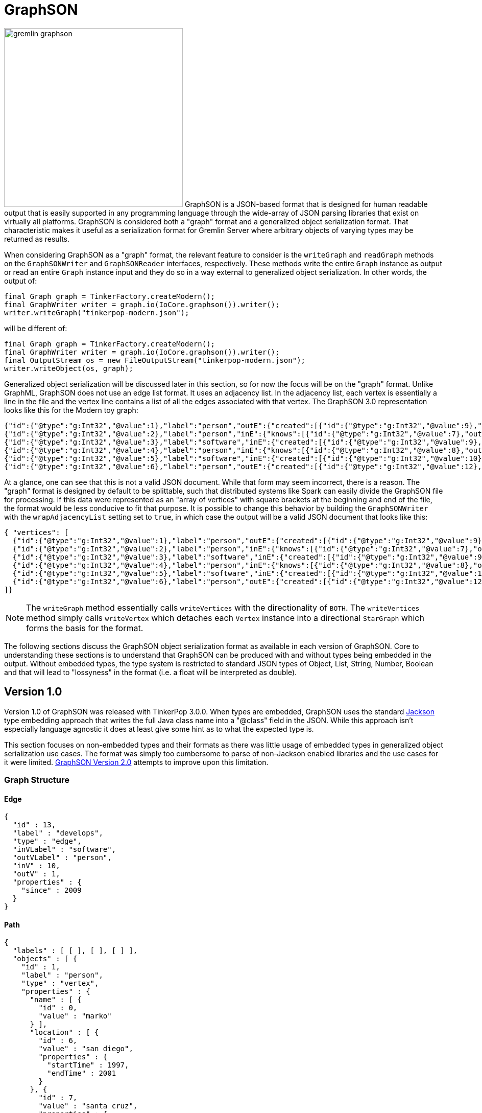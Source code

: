 ////
Licensed to the Apache Software Foundation (ASF) under one or more
contributor license agreements.  See the NOTICE file distributed with
this work for additional information regarding copyright ownership.
The ASF licenses this file to You under the Apache License, Version 2.0
(the "License"); you may not use this file except in compliance with
the License.  You may obtain a copy of the License at

  http://www.apache.org/licenses/LICENSE-2.0

Unless required by applicable law or agreed to in writing, software
distributed under the License is distributed on an "AS IS" BASIS,
WITHOUT WARRANTIES OR CONDITIONS OF ANY KIND, either express or implied.
See the License for the specific language governing permissions and
limitations under the License.

*******************************************************************************
* The following groovy script generates the data samples for GraphSON and is
* used when older versions of TinkerPop need data generation for the tests,
* specifically, the 3.2.x line before gremlin-io-test was a module.
*******************************************************************************
import java.time.*
mapper = GraphSONMapper.build().
                        addRegistry(TinkerIoRegistry.instance()).
                        addCustomModule(new org.apache.tinkerpop.gremlin.driver.ser.AbstractGraphSONMessageSerializerV1d0.GremlinServerModule()).
                        version(GraphSONVersion.V1_0).create().createMapper()
graph = TinkerFactory.createTheCrew()
g = graph.traversal()

new File("io-output/test-case-data/graphson/").mkdirs()

toJson = { o, type, comment = "", suffix = "v1d0" ->
  println "Writing ${type}"

  def jsonSample = mapper.writerWithDefaultPrettyPrinter().writeValueAsString(o)

  def fileToWriteTo = new File("io-output/test-case-data/graphson/" + type.toLowerCase().replace(" ","") + "-" + suffix + ".json")
  if (fileToWriteTo.exists())
    fileToWriteTo.delete()

  fileToWriteTo.withWriter{ it.write(jsonSample) }

  "==== ${type}\n\n" +
  (comment.isEmpty() ? "" : comment + "\n\n") +
  "[source,json]\n" +
  "----\n" +
  jsonSample + "\n" +
  "----\n" +
  "\n"
}


file = new File("io-output/out-graphson-1d0.txt")
file.withWriter { writer ->

  writer.write("=== Graph Structure\n\n")
  writer.write(toJson(graph.edges().next(), "Edge"))
  writer.write(toJson(g.V().out().out().path().next(), "Path"))
  writer.write(toJson(graph.edges().next().properties().next(), "Property"))
  writer.write(toJson(new org.apache.tinkerpop.gremlin.structure.util.star.DirectionalStarGraph(org.apache.tinkerpop.gremlin.structure.util.star.StarGraph.of(graph.vertices().next()), Direction.BOTH), "StarGraph"))
  writer.write(toJson(graph, "TinkerGraph", "`TinkerGraph` has a custom serializer that is registered as part of the `TinkerIoRegistry`."))
  writer.write(toJson(g.V().out().out().tree().next(), "Tree"))
  writer.write(toJson(graph.vertices().next(), "Vertex"))
  writer.write(toJson(graph.vertices().next().properties().next(), "VertexProperty"))

  writer.write("\n")
  writer.write("=== RequestMessage\n\n")
  def msg = null
  msg = RequestMessage.build("authentication").
                       overrideRequestId(UUID.fromString("cb682578-9d92-4499-9ebc-5c6aa73c5397")).
                       add("saslMechanism", "PLAIN", "sasl", "AHN0ZXBocGhlbgBwYXNzd29yZA==").create()
  writer.write(toJson(msg, "Authentication Response", "The following `RequestMessage` is an example of the response that should be made to a SASL-based authentication challenge."))
  msg = RequestMessage.build("eval").processor("session").
                       overrideRequestId(UUID.fromString("cb682578-9d92-4499-9ebc-5c6aa73c5397")).
                       add("gremlin", "g.V(x)", "bindings", [x: 1], "language", "gremlin-groovy", "session", UUID.fromString("41d2e28a-20a4-4ab0-b379-d810dede3786")).create()
  writer.write(toJson(msg, "Session Eval", "The following `RequestMessage` is an example of a simple session request for a script evaluation with parameters."))
  msg = RequestMessage.build("eval").processor("session").
                       overrideRequestId(UUID.fromString("cb682578-9d92-4499-9ebc-5c6aa73c5397")).
                       add("gremlin", "social.V(x)", "bindings", [x: 1], "language", "gremlin-groovy", "aliases", [g: "social"], "session", UUID.fromString("41d2e28a-20a4-4ab0-b379-d810dede3786")).create()
  writer.write(toJson(msg, "Session Eval Aliased", "The following `RequestMessage` is an example of a session request for a script evaluation with an alias that binds the `TraversalSource` of \"g\" to \"social\"."))
  msg = RequestMessage.build("close").processor("session").
                       overrideRequestId(UUID.fromString("cb682578-9d92-4499-9ebc-5c6aa73c5397")).
                       add("session", UUID.fromString("41d2e28a-20a4-4ab0-b379-d810dede3786")).create()
  writer.write(toJson(msg, "Session Close", "The following `RequestMessage` is an example of a request to close a session."))
  msg = RequestMessage.build("eval").
                       overrideRequestId(UUID.fromString("cb682578-9d92-4499-9ebc-5c6aa73c5397")).
                       add("gremlin", "g.V(x)", "bindings", [x: 1], "language", "gremlin-groovy").create()
  writer.write(toJson(msg, "Sessionless Eval", "The following `RequestMessage` is an example of a simple sessionless request for a script evaluation with parameters."))
  msg = RequestMessage.build("eval").
                       overrideRequestId(UUID.fromString("cb682578-9d92-4499-9ebc-5c6aa73c5397")).
                       add("gremlin", "social.V(x)", "bindings", [x: 1], "language", "gremlin-groovy", "aliases", [g: "social"]).create()
  writer.write(toJson(msg, "Sessionless Eval Aliased", "The following `RequestMessage` is an example of a sessionless request for a script evaluation with an alias that binds the `TraversalSource` of \"g\" to \"social\"."))

  writer.write("\n")
  writer.write("=== ResponseMessage\n\n")
  msg = ResponseMessage.build(UUID.fromString("41d2e28a-20a4-4ab0-b379-d810dede3786")).
                        code(org.apache.tinkerpop.gremlin.driver.message.ResponseStatusCode.AUTHENTICATE).create()
  writer.write(toJson(msg, "Authentication Challenge", "When authentication is enabled, an initial request to the server will result in an authentication challenge. The typical response message will appear as follows, but handling it could be different dependending on the SASL implementation (e.g. multiple challenges may be requested in some cases, but not in the default provided by Gremlin Server)."))
  msg = ResponseMessage.build(UUID.fromString("41d2e28a-20a4-4ab0-b379-d810dede3786")).
                        code(org.apache.tinkerpop.gremlin.driver.message.ResponseStatusCode.SUCCESS).
                        result(Arrays.asList(graph.vertices().next())).create()
  writer.write(toJson(msg, "Standard Result", "The following `ResponseMessage` is a typical example of the typical successful response Gremlin Server will return when returning results from a script."))

}

mapper = GraphSONMapper.build().
                        addRegistry(TinkerIoRegistryV2d0.instance()).
                        typeInfo(TypeInfo.PARTIAL_TYPES).
                        addCustomModule(GraphSONXModuleV2d0.build().create(false)).
                        addCustomModule(new org.apache.tinkerpop.gremlin.driver.ser.AbstractGraphSONMessageSerializerV2d0.GremlinServerModule()).
                        version(GraphSONVersion.V2_0).create().createMapper()

file = new File("io-output/out-graphson-2d0-partial.txt")
file.withWriter { writer ->

  writer.write("=== Core\n\n")
  writer.write(toJson(File, "Class", "", "v2d0-partial"))
  writer.write(toJson(new Date(1481750076295L), "Date", "", "v2d0-partial"))
  writer.write(toJson(100.00d, "Double", "", "v2d0-partial"))
  writer.write(toJson(100.00f, "Float", "", "v2d0-partial"))
  writer.write(toJson(100, "Integer", "", "v2d0-partial"))
  writer.write(toJson(100L, "Long", "", "v2d0-partial"))
  writer.write(toJson(new java.sql.Timestamp(1481750076295L), "Timestamp", "", "v2d0-partial"))
  writer.write(toJson(UUID.fromString("41d2e28a-20a4-4ab0-b379-d810dede3786"), "UUID", "", "v2d0-partial"))

  writer.write("\n")
  writer.write("=== Graph Structure\n\n")
  writer.write(toJson(graph.edges().next(), "Edge", "", "v2d0-partial"))
  writer.write(toJson(g.V().out().out().path().next(), "Path", "", "v2d0-partial"))
  writer.write(toJson(graph.edges().next().properties().next(), "Property", "", "v2d0-partial"))
  writer.write(toJson(new org.apache.tinkerpop.gremlin.structure.util.star.DirectionalStarGraph(org.apache.tinkerpop.gremlin.structure.util.star.StarGraph.of(graph.vertices().next()), Direction.BOTH), "StarGraph", "", "v2d0-partial"))
  writer.write(toJson(graph, "TinkerGraph", "`TinkerGraph` has a custom serializer that is registered as part of the `TinkerIoRegistry`.", "v2d0-partial"))
  writer.write(toJson(g.V().out().out().tree().next(), "Tree", "", "v2d0-partial"))
  writer.write(toJson(graph.vertices().next(), "Vertex", "", "v2d0-partial"))
  writer.write(toJson(graph.vertices().next().properties().next(), "VertexProperty", "", "v2d0-partial"))

  writer.write("\n")
  writer.write("=== Graph Process\n\n")
  writer.write(toJson(SackFunctions.Barrier.normSack, "Barrier", "", "v2d0-partial"))
  writer.write(toJson(new Bytecode.Binding("x", 1), "Binding", "A \"Binding\" refers to a `Bytecode.Binding`.", "v2d0-partial"))
  writer.write(toJson(g.V().hasLabel('person').out().in().tree(), "Bytecode", "The following `Bytecode` example represents the traversal of `g.V().hasLabel('person').out().in().tree()`. Obviously the serialized `Bytecode` would be quite different for the endless variations of commands that could be used together in the Gremlin language.", "v2d0-partial"))
  writer.write(toJson(VertexProperty.Cardinality.list, "Cardinality", "", "v2d0-partial"))
  writer.write(toJson(Column.keys, "Column", "", "v2d0-partial"))
  writer.write(toJson(Direction.OUT, "Direction", "", "v2d0-partial"))
  writer.write(toJson(Operator.sum, "Operator", "", "v2d0-partial"))
  writer.write(toJson(Order.incr, "Order", "", "v2d0-partial"))
  writer.write(toJson(org.apache.tinkerpop.gremlin.process.traversal.step.TraversalOptionParent.Pick.any, "Pick", "", "v2d0-partial"))
  writer.write(toJson(Pop.all, "Pop", "", "v2d0-partial"))
  writer.write(toJson(org.apache.tinkerpop.gremlin.util.function.Lambda.function("{ it.get() }"), "Lambda", "", "v2d0-partial"))
  tm = g.V().hasLabel('person').out().out().tree().profile().next()
  metrics = new org.apache.tinkerpop.gremlin.process.traversal.util.MutableMetrics(tm.getMetrics(0));
  metrics.addNested(new org.apache.tinkerpop.gremlin.process.traversal.util.MutableMetrics(tm.getMetrics(1)));
  writer.write(toJson(metrics, "Metrics", "", "v2d0-partial"))
  writer.write(toJson(P.gt(0), "P", "`P` expects a single value of a `List` of values. There is special handling for `List` values when it comes to `within`, `without`, `inside`, `outside` and `between`. For `inside`, `outside` and `between`, the expectation is that the collection contain two objects (the rest will be ignored) and those two objects become the arguments to those methods. For `within` and `without`, these methods will accept an arbitrary number of objects in the collection.", "v2d0-partial"))
  writer.write(toJson(P.within(1), "P within", "Please see <<p,P>> for additional information on `within`.", "v2d0-partial"))
  writer.write(toJson(P.without(1,2), "P without", "Please see <<p,P>> for additional information on `within`.", "v2d0-partial"))
  writer.write(toJson(P.gt(0).and(P.lt(10)), "P and", "", "v2d0-partial"))
  writer.write(toJson(P.gt(0).or(P.within(-1, -10, -100)), "P or", "", "v2d0-partial"))
  writer.write(toJson(Scope.local, "Scope", "", "v2d0-partial"))
  writer.write(toJson(T.label, "T", "", "v2d0-partial"))
  writer.write(toJson(g.V().hasLabel('person').out().out().tree().profile().next(), "TraversalMetrics", "", "v2d0-partial"))
  writer.write(toJson(g.V().hasLabel('person').nextTraverser(), "Traverser", "", "v2d0-partial"))

  writer.write("\n")
  writer.write("=== RequestMessage\n\n")
  msg = RequestMessage.build("authentication").
                overrideRequestId(UUID.fromString("cb682578-9d92-4499-9ebc-5c6aa73c5397")).
                add("saslMechanism", "PLAIN", "sasl", "AHN0ZXBocGhlbgBwYXNzd29yZA==").create()
  writer.write(toJson(msg, "Authentication Response", "The following `RequestMessage` is an example of the response that should be made to a SASL-based authentication challenge.", "v2d0-partial"))
  msg = RequestMessage.build("eval").processor("session").
                overrideRequestId(UUID.fromString("cb682578-9d92-4499-9ebc-5c6aa73c5397")).
                add("gremlin", "g.V(x)", "bindings", [x: 1], "language", "gremlin-groovy", "session", UUID.fromString("41d2e28a-20a4-4ab0-b379-d810dede3786")).create()
  writer.write(toJson(msg, "Session Eval", "The following `RequestMessage` is an example of a simple session request for a script evaluation with parameters.", "v2d0-partial"))
  msg = RequestMessage.build("eval").processor("session").
                overrideRequestId(UUID.fromString("cb682578-9d92-4499-9ebc-5c6aa73c5397")).
                add("gremlin", "social.V(x)", "bindings", [x: 1], "language", "gremlin-groovy", "aliases", [g: "social"], "session", UUID.fromString("41d2e28a-20a4-4ab0-b379-d810dede3786")).create()
  writer.write(toJson(msg, "Session Eval Aliased", "The following `RequestMessage` is an example of a session request for a script evaluation with an alias that binds the `TraversalSource` of \"g\" to \"social\".", "v2d0-partial"))
  msg = RequestMessage.build("close").processor("session").
                overrideRequestId(UUID.fromString("cb682578-9d92-4499-9ebc-5c6aa73c5397")).
                add("session", UUID.fromString("41d2e28a-20a4-4ab0-b379-d810dede3786")).create()
  writer.write(toJson(msg, "Session Close", "The following `RequestMessage` is an example of a request to close a session.", "v2d0-partial"))
  msg = RequestMessage.build("eval").
                overrideRequestId(UUID.fromString("cb682578-9d92-4499-9ebc-5c6aa73c5397")).
                add("gremlin", "g.V(x)", "bindings", [x: 1], "language", "gremlin-groovy").create()
  writer.write(toJson(msg, "Sessionless Eval", "The following `RequestMessage` is an example of a simple sessionless request for a script evaluation with parameters.", "v2d0-partial"))
  msg = RequestMessage.build("eval").
                overrideRequestId(UUID.fromString("cb682578-9d92-4499-9ebc-5c6aa73c5397")).
                add("gremlin", "social.V(x)", "bindings", [x: 1], "language", "gremlin-groovy", "aliases", [g: "social"]).create()
  writer.write(toJson(msg, "Sessionless Eval Aliased", "The following `RequestMessage` is an example of a sessionless request for a script evaluation with an alias that binds the `TraversalSource` of \"g\" to \"social\".", "v2d0-partial"))

  writer.write("\n")
  writer.write("=== ResponseMessage\n\n")
  msg = ResponseMessage.build(UUID.fromString("41d2e28a-20a4-4ab0-b379-d810dede3786")).
                        code(org.apache.tinkerpop.gremlin.driver.message.ResponseStatusCode.AUTHENTICATE).create()
  writer.write(toJson(msg, "Authentication Challenge", "When authentication is enabled, an initial request to the server will result in an authentication challenge. The typical response message will appear as follows, but handling it could be different dependending on the SASL implementation (e.g. multiple challenges may be requested in some cases, but no in the default provided by Gremlin Server).", "v2d0-partial"))
  msg = ResponseMessage.build(UUID.fromString("41d2e28a-20a4-4ab0-b379-d810dede3786")).
                        code(org.apache.tinkerpop.gremlin.driver.message.ResponseStatusCode.SUCCESS).
                        result(Arrays.asList(graph.vertices().next())).create()
  writer.write(toJson(msg, "Standard Result", "The following `ResponseMessage` is a typical example of the typical successful response Gremlin Server will return when returning results from a script.", "v2d0-partial"))

  writer.write("\n")
  writer.write("=== Extended\n\n")
  writer.write("""Note that the "extended" types require the addition of the separate `GraphSONXModuleV2d0` module as follows:\n
[source,java]
----
mapper = GraphSONMapper.build().
                        typeInfo(TypeInfo.PARTIAL_TYPES).
                        addCustomModule(GraphSONXModuleV2d0.build().create(false)).
                        version(GraphSONVersion.V2_0).create().createMapper()
----\n
""")
  writer.write(toJson(new java.math.BigDecimal(new java.math.BigInteger("123456789987654321123456789987654321")), "BigDecimal", "", "v2d0-partial"))
  writer.write(toJson(new java.math.BigInteger("123456789987654321123456789987654321"), "BigInteger", "", "v2d0-partial"))
  writer.write(toJson(new Byte("1"), "Byte", "", "v2d0-partial"))
  writer.write(toJson(java.nio.ByteBuffer.wrap("some bytes for you".getBytes()), "ByteBuffer", "", "v2d0-partial"))
  writer.write(toJson("x".charAt(0), "Char", "", "v2d0-partial"))
  writer.write(toJson(Duration.ofDays(5), "Duration", "The following example is a `Duration` of five days.", "v2d0-partial"))
  writer.write(toJson(java.net.InetAddress.getByName("localhost"), "InetAddress", "", "v2d0-partial"))
  writer.write(toJson(Instant.parse("2016-12-14T16:39:19.349Z"), "Instant", "", "v2d0-partial"))
  writer.write(toJson(LocalDate.of(2016, 1, 1), "LocalDate", "", "v2d0-partial"))
  writer.write(toJson(LocalDateTime.of(2016, 1, 1, 12, 30), "LocalDateTime", "", "v2d0-partial"))
  writer.write(toJson(LocalTime.of(12, 30, 45), "LocalTime", "", "v2d0-partial"))
  writer.write(toJson(MonthDay.of(1, 1), "MonthDay", "", "v2d0-partial"))
  writer.write(toJson(OffsetDateTime.parse("2007-12-03T10:15:30+01:00"), "OffsetDateTime", "", "v2d0-partial"))
  writer.write(toJson(OffsetTime.parse("10:15:30+01:00"), "OffsetTime", "", "v2d0-partial"))
  writer.write(toJson(Period.of(1, 6, 15), "Period", "The following example is a `Period` of one year, six months and fifteen days.", "v2d0-partial"))
  writer.write(toJson(new Short("100"), "Short", "", "v2d0-partial"))
  writer.write(toJson(Year.of(2016), "Year", "The following example is of the `Year` \"2016\".", "v2d0-partial"))
  writer.write(toJson(YearMonth.of(2016, 6), "YearMonth", "The following example is a `YearMonth` of \"June 2016\"", "v2d0-partial"))
  writer.write(toJson(ZonedDateTime.of(2016, 12, 23, 12, 12, 24, 36, ZoneId.of("GMT+2")), "ZonedDateTime", "", "v2d0-partial"))
  writer.write(toJson(ZoneOffset.ofHoursMinutesSeconds(3, 6, 9), "ZoneOffset", "The following example is a `ZoneOffset` of three hours, six minutes, and nine seconds.", "v2d0-partial"))

}

mapper = GraphSONMapper.build().
                        addRegistry(TinkerIoRegistryV2d0.instance()).
                        typeInfo(TypeInfo.NO_TYPES).
                        addCustomModule(GraphSONXModuleV2d0.build().create(false)).
                        addCustomModule(new org.apache.tinkerpop.gremlin.driver.ser.AbstractGraphSONMessageSerializerV2d0.GremlinServerModule()).
                        version(GraphSONVersion.V2_0).create().createMapper()

file = new File("io-output/out-graphson-2d0-no-types.txt")
file.withWriter { writer ->

  writer.write("=== Core\n\n")
  writer.write(toJson(File, "Class", "", "v2d0-no-types"))
  writer.write(toJson(new Date(1481750076295L), "Date", "", "v2d0-no-types"))
  writer.write(toJson(100.00d, "Double", "", "v2d0-no-types"))
  writer.write(toJson(100.00f, "Float", "", "v2d0-no-types"))
  writer.write(toJson(100, "Integer", "", "v2d0-no-types"))
  writer.write(toJson(100L, "Long", "", "v2d0-no-types"))
  writer.write(toJson(new java.sql.Timestamp(1481750076295L), "Timestamp", "", "v2d0-no-types"))
  writer.write(toJson(UUID.fromString("41d2e28a-20a4-4ab0-b379-d810dede3786"), "UUID", "", "v2d0-no-types"))

  writer.write("\n")
  writer.write("=== Graph Structure\n\n")
  writer.write(toJson(graph.edges().next(), "Edge", "", "v2d0-no-types"))
  writer.write(toJson(g.V().out().out().path().next(), "Path", "", "v2d0-no-types"))
  writer.write(toJson(graph.edges().next().properties().next(), "Property", "", "v2d0-no-types"))
  writer.write(toJson(new org.apache.tinkerpop.gremlin.structure.util.star.DirectionalStarGraph(org.apache.tinkerpop.gremlin.structure.util.star.StarGraph.of(graph.vertices().next()), Direction.BOTH), "StarGraph", "", "v2d0-no-types"))
  writer.write(toJson(graph, "TinkerGraph", "`TinkerGraph` has a custom serializer that is registered as part of the `TinkerIoRegistry`.", "v2d0-no-types"))
  writer.write(toJson(g.V().out().out().tree().next(), "Tree", "", "v2d0-no-types"))
  writer.write(toJson(graph.vertices().next(), "Vertex", "", "v2d0-no-types"))
  writer.write(toJson(graph.vertices().next().properties().next(), "VertexProperty", "", "v2d0-no-types"))

  writer.write("\n")
  writer.write("=== Graph Process\n\n")
  writer.write(toJson(SackFunctions.Barrier.normSack, "Barrier", "", "v2d0-no-types"))
  writer.write(toJson(new Bytecode.Binding("x", 1), "Binding", "A \"Binding\" refers to a `Bytecode.Binding`.", "v2d0-no-types"))
  writer.write(toJson(g.V().hasLabel('person').out().in().tree(), "Bytecode", "The following `Bytecode` example represents the traversal of `g.V().hasLabel('person').out().in().tree()`. Obviously the serialized `Bytecode` would be quite different for the endless variations of commands that could be used together in the Gremlin language.", "v2d0-no-types"))
  writer.write(toJson(VertexProperty.Cardinality.list, "Cardinality", "", "v2d0-no-types"))
  writer.write(toJson(Column.keys, "Column", "", "v2d0-no-types"))
  writer.write(toJson(Direction.OUT, "Direction", "", "v2d0-no-types"))
  writer.write(toJson(Operator.sum, "Operator", "", "v2d0-no-types"))
  writer.write(toJson(Order.incr, "Order", "", "v2d0-no-types"))
  writer.write(toJson(Pop.all, "Pop", "", "v2d0-no-types"))
  writer.write(toJson(org.apache.tinkerpop.gremlin.process.traversal.step.TraversalOptionParent.Pick.any, "Pick", "", "v2d0-no-types"))
  writer.write(toJson(org.apache.tinkerpop.gremlin.util.function.Lambda.function("{ it.get() }"), "Lambda", "", "v2d0-no-types"))
  tm = g.V().hasLabel('person').out().out().tree().profile().next()
  metrics = new org.apache.tinkerpop.gremlin.process.traversal.util.MutableMetrics(tm.getMetrics(0));
  metrics.addNested(new org.apache.tinkerpop.gremlin.process.traversal.util.MutableMetrics(tm.getMetrics(1)));
  writer.write(toJson(metrics, "Metrics", "", "v2d0-no-types"))
  writer.write(toJson(P.gt(0), "P", "", "v2d0-no-types"))
  writer.write(toJson(P.within(1), "P within", "v2d0-no-types"))
  writer.write(toJson(P.without(1,2), "P without", "v2d0-no-types"))
  writer.write(toJson(P.gt(0).and(P.lt(10)), "P and", "", "v2d0-no-types"))
  writer.write(toJson(P.gt(0).or(P.within(-1, -10, -100)), "P or", "", "v2d0-no-types"))
  writer.write(toJson(Scope.local, "Scope", "", "v2d0-no-types"))
  writer.write(toJson(T.label, "T", "", "v2d0-no-types"))
  writer.write(toJson(g.V().hasLabel('person').out().out().tree().profile().next(), "TraversalMetrics", "", "v2d0-no-types"))
  writer.write(toJson(g.V().hasLabel('person').nextTraverser(), "Traverser", "", "v2d0-no-types"))

  writer.write("\n")
  writer.write("=== RequestMessage\n\n")
  msg = RequestMessage.build("authentication").
                       overrideRequestId(UUID.fromString("cb682578-9d92-4499-9ebc-5c6aa73c5397")).
                       add("saslMechanism", "PLAIN", "sasl", "AHN0ZXBocGhlbgBwYXNzd29yZA==").create()
  writer.write(toJson(msg, "Authentication Response", "The following `RequestMessage` is an example of the response that should be made to a SASL-based authentication challenge.", "v2d0-no-types"))
  msg = RequestMessage.build("eval").processor("session").
                       overrideRequestId(UUID.fromString("cb682578-9d92-4499-9ebc-5c6aa73c5397")).
                       add("gremlin", "g.V(x)", "bindings", [x: 1], "language", "gremlin-groovy", "session", UUID.fromString("41d2e28a-20a4-4ab0-b379-d810dede3786")).create()
  writer.write(toJson(msg, "Session Eval", "The following `RequestMessage` is an example of a simple session request for a script evaluation with parameters.", "v2d0-no-types"))
  msg = RequestMessage.build("eval").processor("session").
                       overrideRequestId(UUID.fromString("cb682578-9d92-4499-9ebc-5c6aa73c5397")).
                       add("gremlin", "social.V(x)", "bindings", [x: 1], "language", "gremlin-groovy", "aliases", [g: "social"], "session", UUID.fromString("41d2e28a-20a4-4ab0-b379-d810dede3786")).create()
  writer.write(toJson(msg, "Session Eval Aliased", "The following `RequestMessage` is an example of a session request for a script evaluation with an alias that binds the `TraversalSource` of \"g\" to \"social\".", "v2d0-no-types"))
  msg = RequestMessage.build("close").processor("session").
                       overrideRequestId(UUID.fromString("cb682578-9d92-4499-9ebc-5c6aa73c5397")).
                       add("session", UUID.fromString("41d2e28a-20a4-4ab0-b379-d810dede3786")).create()
  writer.write(toJson(msg, "Session Close", "The following `RequestMessage` is an example of a request to close a session.", "v2d0-no-types"))
  msg = RequestMessage.build("eval").
                       overrideRequestId(UUID.fromString("cb682578-9d92-4499-9ebc-5c6aa73c5397")).
                       add("gremlin", "g.V(x)", "bindings", [x: 1], "language", "gremlin-groovy").create()
  writer.write(toJson(msg, "Sessionless Eval", "The following `RequestMessage` is an example of a simple sessionless request for a script evaluation with parameters.", "v2d0-no-types"))
  msg = RequestMessage.build("eval").
                       overrideRequestId(UUID.fromString("cb682578-9d92-4499-9ebc-5c6aa73c5397")).
                       add("gremlin", "social.V(x)", "bindings", [x: 1], "language", "gremlin-groovy", "aliases", [g: "social"]).create()
  writer.write(toJson(msg, "Sessionless Eval Aliased", "The following `RequestMessage` is an example of a sessionless request for a script evaluation with an alias that binds the `TraversalSource` of \"g\" to \"social\".", "v2d0-no-types"))

  writer.write("\n")
  writer.write("=== ResponseMessage\n\n")
  msg = ResponseMessage.build(UUID.fromString("41d2e28a-20a4-4ab0-b379-d810dede3786")).
                        code(org.apache.tinkerpop.gremlin.driver.message.ResponseStatusCode.AUTHENTICATE).create()
  writer.write(toJson(msg, "Authentication Challenge", "When authentication is enabled, an initial request to the server will result in an authentication challenge. The typical response message will appear as follows, but handling it could be different dependending on the SASL implementation (e.g. multiple challenges maybe requested in some cases, but no in the default provided by Gremlin Server).", "v2d0-no-types"))
  msg = ResponseMessage.build(UUID.fromString("41d2e28a-20a4-4ab0-b379-d810dede3786")).
                        code(org.apache.tinkerpop.gremlin.driver.message.ResponseStatusCode.SUCCESS).
                        result(Arrays.asList(graph.vertices().next())).create()
  writer.write(toJson(msg, "Standard Result", "The following `ResponseMessage` is a typical example of the typical successful response Gremlin Server will return when returning results from a script.", "v2d0-no-types"))

  writer.write("\n")
  writer.write("=== Extended\n\n")
  writer.write("""Note that the "extended" types require the addition of the separate `GraphSONXModuleV2d0` module as follows:\n
[source,java]
----
mapper = GraphSONMapper.build().
                        typeInfo(TypeInfo.NO_TYPES).
                        addCustomModule(GraphSONXModuleV2d0.build().create(false)).
                        version(GraphSONVersion.V2_0).create().createMapper()
----\n
""")
  writer.write(toJson(new java.math.BigDecimal(new java.math.BigInteger("123456789987654321123456789987654321")), "BigDecimal", "", "v2d0-partial"))
  writer.write(toJson(new java.math.BigInteger("123456789987654321123456789987654321"), "BigInteger", "", "v2d0-partial"))
  writer.write(toJson(new Byte("1"), "Byte", "", "v2d0-partial"))
  writer.write(toJson(java.nio.ByteBuffer.wrap("some bytes for you".getBytes()), "ByteBuffer", "", "v2d0-partial"))
  writer.write(toJson("x".charAt(0), "Char", "", "v2d0-partial"))
  writer.write(toJson(Duration.ofDays(5), "Duration", "The following example is a `Duration` of five days.", "v2d0-partial"))
  writer.write(toJson(java.net.InetAddress.getByName("localhost"), "InetAddress", "", "v2d0-partial"))
  writer.write(toJson(Instant.parse("2016-12-14T16:39:19.349Z"), "Instant", "", "v2d0-partial"))
  writer.write(toJson(LocalDate.of(2016, 1, 1), "LocalDate", "", "v2d0-partial"))
  writer.write(toJson(LocalDateTime.of(2016, 1, 1, 12, 30), "LocalDateTime", "", "v2d0-partial"))
  writer.write(toJson(LocalTime.of(12, 30, 45), "LocalTime", "", "v2d0-partial"))
  writer.write(toJson(MonthDay.of(1, 1), "MonthDay", "", "v2d0-partial"))
  writer.write(toJson(OffsetDateTime.parse("2007-12-03T10:15:30+01:00"), "OffsetDateTime", "", "v2d0-partial"))
  writer.write(toJson(OffsetTime.parse("10:15:30+01:00"), "OffsetTime", "", "v2d0-partial"))
  writer.write(toJson(Period.of(1, 6, 15), "Period", "The following example is a `Period` of one year, six months and fifteen days.", "v2d0-partial"))
  writer.write(toJson(new Short("100"), "Short", "", "v2d0-partial"))
  writer.write(toJson(Year.of(2016), "Year", "The following example is of the `Year` \"2016\".", "v2d0-partial"))
  writer.write(toJson(YearMonth.of(2016, 6), "YearMonth", "The following example is a `YearMonth` of \"June 2016\"", "v2d0-partial"))
  writer.write(toJson(ZonedDateTime.of(2016, 12, 23, 12, 12, 24, 36, ZoneId.of("GMT+2")), "ZonedDateTime", "", "v2d0-partial"))
  writer.write(toJson(ZoneOffset.ofHoursMinutesSeconds(3, 6, 9), "ZoneOffset", "The following example is a `ZoneOffset` of three hours, six minutes, and nine seconds.", "v2d0-partial"))

}
*******************************************************************************


////
[[graphson]]
= GraphSON

image:gremlin-graphson.png[width=350,float=left] GraphSON is a JSON-based format that is designed for human readable
output that is easily supported in any programming language through the wide-array of JSON parsing libraries that
exist on virtually all platforms. GraphSON is considered both a "graph" format and a generalized object serialization
format. That characteristic makes it useful as a serialization format for Gremlin Server where arbitrary objects
of varying types may be returned as results.

When considering GraphSON as a "graph" format, the relevant feature to consider is the `writeGraph` and `readGraph`
methods on the `GraphSONWriter` and `GraphSONReader` interfaces, respectively. These methods write the entire `Graph`
instance as output or read an entire `Graph` instance input and they do so in a way external to generalized object
serialization. In other words, the output of:

[source,java]
----
final Graph graph = TinkerFactory.createModern();
final GraphWriter writer = graph.io(IoCore.graphson()).writer();
writer.writeGraph("tinkerpop-modern.json");
----

will be different of:

[source,java]
----
final Graph graph = TinkerFactory.createModern();
final GraphWriter writer = graph.io(IoCore.graphson()).writer();
final OutputStream os = new FileOutputStream("tinkerpop-modern.json");
writer.writeObject(os, graph);
----

Generalized object serialization will be discussed later in this section, so for now the focus will be on the "graph"
format. Unlike GraphML, GraphSON does not use an edge list format. It uses an adjacency list. In the adjacency list,
each vertex is essentially a line in the file and the vertex line contains a list of all the edges associated with
that vertex. The GraphSON 3.0 representation looks like this for the Modern toy graph:

[source,json]
----
{"id":{"@type":"g:Int32","@value":1},"label":"person","outE":{"created":[{"id":{"@type":"g:Int32","@value":9},"inV":{"@type":"g:Int32","@value":3},"properties":{"weight":{"@type":"g:Double","@value":0.4}}}],"knows":[{"id":{"@type":"g:Int32","@value":7},"inV":{"@type":"g:Int32","@value":2},"properties":{"weight":{"@type":"g:Double","@value":0.5}}},{"id":{"@type":"g:Int32","@value":8},"inV":{"@type":"g:Int32","@value":4},"properties":{"weight":{"@type":"g:Double","@value":1.0}}}]},"properties":{"name":[{"id":{"@type":"g:Int64","@value":0},"value":"marko"}],"age":[{"id":{"@type":"g:Int64","@value":1},"value":{"@type":"g:Int32","@value":29}}]}}
{"id":{"@type":"g:Int32","@value":2},"label":"person","inE":{"knows":[{"id":{"@type":"g:Int32","@value":7},"outV":{"@type":"g:Int32","@value":1},"properties":{"weight":{"@type":"g:Double","@value":0.5}}}]},"properties":{"name":[{"id":{"@type":"g:Int64","@value":2},"value":"vadas"}],"age":[{"id":{"@type":"g:Int64","@value":3},"value":{"@type":"g:Int32","@value":27}}]}}
{"id":{"@type":"g:Int32","@value":3},"label":"software","inE":{"created":[{"id":{"@type":"g:Int32","@value":9},"outV":{"@type":"g:Int32","@value":1},"properties":{"weight":{"@type":"g:Double","@value":0.4}}},{"id":{"@type":"g:Int32","@value":11},"outV":{"@type":"g:Int32","@value":4},"properties":{"weight":{"@type":"g:Double","@value":0.4}}},{"id":{"@type":"g:Int32","@value":12},"outV":{"@type":"g:Int32","@value":6},"properties":{"weight":{"@type":"g:Double","@value":0.2}}}]},"properties":{"name":[{"id":{"@type":"g:Int64","@value":4},"value":"lop"}],"lang":[{"id":{"@type":"g:Int64","@value":5},"value":"java"}]}}
{"id":{"@type":"g:Int32","@value":4},"label":"person","inE":{"knows":[{"id":{"@type":"g:Int32","@value":8},"outV":{"@type":"g:Int32","@value":1},"properties":{"weight":{"@type":"g:Double","@value":1.0}}}]},"outE":{"created":[{"id":{"@type":"g:Int32","@value":10},"inV":{"@type":"g:Int32","@value":5},"properties":{"weight":{"@type":"g:Double","@value":1.0}}},{"id":{"@type":"g:Int32","@value":11},"inV":{"@type":"g:Int32","@value":3},"properties":{"weight":{"@type":"g:Double","@value":0.4}}}]},"properties":{"name":[{"id":{"@type":"g:Int64","@value":6},"value":"josh"}],"age":[{"id":{"@type":"g:Int64","@value":7},"value":{"@type":"g:Int32","@value":32}}]}}
{"id":{"@type":"g:Int32","@value":5},"label":"software","inE":{"created":[{"id":{"@type":"g:Int32","@value":10},"outV":{"@type":"g:Int32","@value":4},"properties":{"weight":{"@type":"g:Double","@value":1.0}}}]},"properties":{"name":[{"id":{"@type":"g:Int64","@value":8},"value":"ripple"}],"lang":[{"id":{"@type":"g:Int64","@value":9},"value":"java"}]}}
{"id":{"@type":"g:Int32","@value":6},"label":"person","outE":{"created":[{"id":{"@type":"g:Int32","@value":12},"inV":{"@type":"g:Int32","@value":3},"properties":{"weight":{"@type":"g:Double","@value":0.2}}}]},"properties":{"name":[{"id":{"@type":"g:Int64","@value":10},"value":"peter"}],"age":[{"id":{"@type":"g:Int64","@value":11},"value":{"@type":"g:Int32","@value":35}}]}}
----

At a glance, one can see that this is not a valid JSON document. While that form may seem incorrect, there is a reason.
The "graph" format is designed by default to be splittable, such that distributed systems like Spark can easily divide
the GraphSON file for processing. If this data were represented as an "array of vertices" with square brackets at the
beginning and end of the file, the format would be less conducive to fit that purpose. It is possible to change this
behavior by building the `GraphSONWriter` with the `wrapAdjacencyList` setting set to `true`, in which case the output
will be a valid JSON document that looks like this:

[source,json]
----
{ "vertices": [
  {"id":{"@type":"g:Int32","@value":1},"label":"person","outE":{"created":[{"id":{"@type":"g:Int32","@value":9},"inV":{"@type":"g:Int32","@value":3},"properties":{"weight":{"@type":"g:Double","@value":0.4}}}],"knows":[{"id":{"@type":"g:Int32","@value":7},"inV":{"@type":"g:Int32","@value":2},"properties":{"weight":{"@type":"g:Double","@value":0.5}}},{"id":{"@type":"g:Int32","@value":8},"inV":{"@type":"g:Int32","@value":4},"properties":{"weight":{"@type":"g:Double","@value":1.0}}}]},"properties":{"name":[{"id":{"@type":"g:Int64","@value":0},"value":"marko"}],"age":[{"id":{"@type":"g:Int64","@value":1},"value":{"@type":"g:Int32","@value":29}}]}}
  {"id":{"@type":"g:Int32","@value":2},"label":"person","inE":{"knows":[{"id":{"@type":"g:Int32","@value":7},"outV":{"@type":"g:Int32","@value":1},"properties":{"weight":{"@type":"g:Double","@value":0.5}}}]},"properties":{"name":[{"id":{"@type":"g:Int64","@value":2},"value":"vadas"}],"age":[{"id":{"@type":"g:Int64","@value":3},"value":{"@type":"g:Int32","@value":27}}]}}
  {"id":{"@type":"g:Int32","@value":3},"label":"software","inE":{"created":[{"id":{"@type":"g:Int32","@value":9},"outV":{"@type":"g:Int32","@value":1},"properties":{"weight":{"@type":"g:Double","@value":0.4}}},{"id":{"@type":"g:Int32","@value":11},"outV":{"@type":"g:Int32","@value":4},"properties":{"weight":{"@type":"g:Double","@value":0.4}}},{"id":{"@type":"g:Int32","@value":12},"outV":{"@type":"g:Int32","@value":6},"properties":{"weight":{"@type":"g:Double","@value":0.2}}}]},"properties":{"name":[{"id":{"@type":"g:Int64","@value":4},"value":"lop"}],"lang":[{"id":{"@type":"g:Int64","@value":5},"value":"java"}]}}
  {"id":{"@type":"g:Int32","@value":4},"label":"person","inE":{"knows":[{"id":{"@type":"g:Int32","@value":8},"outV":{"@type":"g:Int32","@value":1},"properties":{"weight":{"@type":"g:Double","@value":1.0}}}]},"outE":{"created":[{"id":{"@type":"g:Int32","@value":10},"inV":{"@type":"g:Int32","@value":5},"properties":{"weight":{"@type":"g:Double","@value":1.0}}},{"id":{"@type":"g:Int32","@value":11},"inV":{"@type":"g:Int32","@value":3},"properties":{"weight":{"@type":"g:Double","@value":0.4}}}]},"properties":{"name":[{"id":{"@type":"g:Int64","@value":6},"value":"josh"}],"age":[{"id":{"@type":"g:Int64","@value":7},"value":{"@type":"g:Int32","@value":32}}]}}
  {"id":{"@type":"g:Int32","@value":5},"label":"software","inE":{"created":[{"id":{"@type":"g:Int32","@value":10},"outV":{"@type":"g:Int32","@value":4},"properties":{"weight":{"@type":"g:Double","@value":1.0}}}]},"properties":{"name":[{"id":{"@type":"g:Int64","@value":8},"value":"ripple"}],"lang":[{"id":{"@type":"g:Int64","@value":9},"value":"java"}]}}
  {"id":{"@type":"g:Int32","@value":6},"label":"person","outE":{"created":[{"id":{"@type":"g:Int32","@value":12},"inV":{"@type":"g:Int32","@value":3},"properties":{"weight":{"@type":"g:Double","@value":0.2}}}]},"properties":{"name":[{"id":{"@type":"g:Int64","@value":10},"value":"peter"}],"age":[{"id":{"@type":"g:Int64","@value":11},"value":{"@type":"g:Int32","@value":35}}]}}
]}
----

NOTE: The `writeGraph` method essentially calls `writeVertices` with the directionality of `BOTH`. The `writeVertices`
method simply calls `writeVertex` which detaches each `Vertex` instance into a directional `StarGraph` which forms
the basis for the format.

The following sections discuss the GraphSON object serialization format as available in each version of GraphSON. Core
to understanding these sections is to understand that GraphSON can be produced with and without types being embedded
in the output. Without embedded types, the type system is restricted to standard JSON types of Object, List, String,
Number, Boolean and that will lead to "lossyness" in the format (i.e. a float will be interpreted as double).

[[graphson-1d0]]
== Version 1.0

Version 1.0 of GraphSON was released with TinkerPop 3.0.0. When types are embedded, GraphSON uses the standard
link:https://github.com/FasterXML/jackson-databind[Jackson] type embedding approach that writes the full Java class
name into a "@class" field in the JSON. While this approach isn't especially language agnostic it does at least give
some hint as to what the expected type is.

This section focuses on non-embedded types and their formats as there was little usage of embedded types in generalized
object serialization use cases. The format was simply too cumbersome to parse of non-Jackson enabled libraries and the
use cases for it were limited. <<graphson-2d0,GraphSON Version 2.0>> attempts to improve upon this limitation.

=== Graph Structure

==== Edge

[source,json]
----
{
  "id" : 13,
  "label" : "develops",
  "type" : "edge",
  "inVLabel" : "software",
  "outVLabel" : "person",
  "inV" : 10,
  "outV" : 1,
  "properties" : {
    "since" : 2009
  }
}
----

==== Path

[source,json]
----
{
  "labels" : [ [ ], [ ], [ ] ],
  "objects" : [ {
    "id" : 1,
    "label" : "person",
    "type" : "vertex",
    "properties" : {
      "name" : [ {
        "id" : 0,
        "value" : "marko"
      } ],
      "location" : [ {
        "id" : 6,
        "value" : "san diego",
        "properties" : {
          "startTime" : 1997,
          "endTime" : 2001
        }
      }, {
        "id" : 7,
        "value" : "santa cruz",
        "properties" : {
          "startTime" : 2001,
          "endTime" : 2004
        }
      }, {
        "id" : 8,
        "value" : "brussels",
        "properties" : {
          "startTime" : 2004,
          "endTime" : 2005
        }
      }, {
        "id" : 9,
        "value" : "santa fe",
        "properties" : {
          "startTime" : 2005
        }
      } ]
    }
  }, {
    "id" : 10,
    "label" : "software",
    "type" : "vertex",
    "properties" : {
      "name" : [ {
        "id" : 4,
        "value" : "gremlin"
      } ]
    }
  }, {
    "id" : 11,
    "label" : "software",
    "type" : "vertex",
    "properties" : {
      "name" : [ {
        "id" : 5,
        "value" : "tinkergraph"
      } ]
    }
  } ]
}
----

==== Property

[source,json]
----
{
  "key" : "since",
  "value" : 2009
}
----

==== TinkerGraph

`TinkerGraph` has a custom serializer that is registered as part of the `TinkerIoRegistry`.

[source,json]
----
{
  "vertices" : [ {
    "id" : 1,
    "label" : "person",
    "type" : "vertex",
    "properties" : {
      "name" : [ {
        "id" : 0,
        "value" : "marko"
      } ],
      "location" : [ {
        "id" : 6,
        "value" : "san diego",
        "properties" : {
          "startTime" : 1997,
          "endTime" : 2001
        }
      }, {
        "id" : 7,
        "value" : "santa cruz",
        "properties" : {
          "startTime" : 2001,
          "endTime" : 2004
        }
      }, {
        "id" : 8,
        "value" : "brussels",
        "properties" : {
          "startTime" : 2004,
          "endTime" : 2005
        }
      }, {
        "id" : 9,
        "value" : "santa fe",
        "properties" : {
          "startTime" : 2005
        }
      } ]
    }
  }, {
    "id" : 7,
    "label" : "person",
    "type" : "vertex",
    "properties" : {
      "name" : [ {
        "id" : 1,
        "value" : "stephen"
      } ],
      "location" : [ {
        "id" : 10,
        "value" : "centreville",
        "properties" : {
          "startTime" : 1990,
          "endTime" : 2000
        }
      }, {
        "id" : 11,
        "value" : "dulles",
        "properties" : {
          "startTime" : 2000,
          "endTime" : 2006
        }
      }, {
        "id" : 12,
        "value" : "purcellville",
        "properties" : {
          "startTime" : 2006
        }
      } ]
    }
  }, {
    "id" : 8,
    "label" : "person",
    "type" : "vertex",
    "properties" : {
      "name" : [ {
        "id" : 2,
        "value" : "matthias"
      } ],
      "location" : [ {
        "id" : 13,
        "value" : "bremen",
        "properties" : {
          "startTime" : 2004,
          "endTime" : 2007
        }
      }, {
        "id" : 14,
        "value" : "baltimore",
        "properties" : {
          "startTime" : 2007,
          "endTime" : 2011
        }
      }, {
        "id" : 15,
        "value" : "oakland",
        "properties" : {
          "startTime" : 2011,
          "endTime" : 2014
        }
      }, {
        "id" : 16,
        "value" : "seattle",
        "properties" : {
          "startTime" : 2014
        }
      } ]
    }
  }, {
    "id" : 9,
    "label" : "person",
    "type" : "vertex",
    "properties" : {
      "name" : [ {
        "id" : 3,
        "value" : "daniel"
      } ],
      "location" : [ {
        "id" : 17,
        "value" : "spremberg",
        "properties" : {
          "startTime" : 1982,
          "endTime" : 2005
        }
      }, {
        "id" : 18,
        "value" : "kaiserslautern",
        "properties" : {
          "startTime" : 2005,
          "endTime" : 2009
        }
      }, {
        "id" : 19,
        "value" : "aachen",
        "properties" : {
          "startTime" : 2009
        }
      } ]
    }
  }, {
    "id" : 10,
    "label" : "software",
    "type" : "vertex",
    "properties" : {
      "name" : [ {
        "id" : 4,
        "value" : "gremlin"
      } ]
    }
  }, {
    "id" : 11,
    "label" : "software",
    "type" : "vertex",
    "properties" : {
      "name" : [ {
        "id" : 5,
        "value" : "tinkergraph"
      } ]
    }
  } ],
  "edges" : [ {
    "id" : 13,
    "label" : "develops",
    "type" : "edge",
    "inVLabel" : "software",
    "outVLabel" : "person",
    "inV" : 10,
    "outV" : 1,
    "properties" : {
      "since" : 2009
    }
  }, {
    "id" : 14,
    "label" : "develops",
    "type" : "edge",
    "inVLabel" : "software",
    "outVLabel" : "person",
    "inV" : 11,
    "outV" : 1,
    "properties" : {
      "since" : 2010
    }
  }, {
    "id" : 15,
    "label" : "uses",
    "type" : "edge",
    "inVLabel" : "software",
    "outVLabel" : "person",
    "inV" : 10,
    "outV" : 1,
    "properties" : {
      "skill" : 4
    }
  }, {
    "id" : 16,
    "label" : "uses",
    "type" : "edge",
    "inVLabel" : "software",
    "outVLabel" : "person",
    "inV" : 11,
    "outV" : 1,
    "properties" : {
      "skill" : 5
    }
  }, {
    "id" : 17,
    "label" : "develops",
    "type" : "edge",
    "inVLabel" : "software",
    "outVLabel" : "person",
    "inV" : 10,
    "outV" : 7,
    "properties" : {
      "since" : 2010
    }
  }, {
    "id" : 18,
    "label" : "develops",
    "type" : "edge",
    "inVLabel" : "software",
    "outVLabel" : "person",
    "inV" : 11,
    "outV" : 7,
    "properties" : {
      "since" : 2011
    }
  }, {
    "id" : 19,
    "label" : "uses",
    "type" : "edge",
    "inVLabel" : "software",
    "outVLabel" : "person",
    "inV" : 10,
    "outV" : 7,
    "properties" : {
      "skill" : 5
    }
  }, {
    "id" : 20,
    "label" : "uses",
    "type" : "edge",
    "inVLabel" : "software",
    "outVLabel" : "person",
    "inV" : 11,
    "outV" : 7,
    "properties" : {
      "skill" : 4
    }
  }, {
    "id" : 21,
    "label" : "develops",
    "type" : "edge",
    "inVLabel" : "software",
    "outVLabel" : "person",
    "inV" : 10,
    "outV" : 8,
    "properties" : {
      "since" : 2012
    }
  }, {
    "id" : 22,
    "label" : "uses",
    "type" : "edge",
    "inVLabel" : "software",
    "outVLabel" : "person",
    "inV" : 10,
    "outV" : 8,
    "properties" : {
      "skill" : 3
    }
  }, {
    "id" : 23,
    "label" : "uses",
    "type" : "edge",
    "inVLabel" : "software",
    "outVLabel" : "person",
    "inV" : 11,
    "outV" : 8,
    "properties" : {
      "skill" : 3
    }
  }, {
    "id" : 24,
    "label" : "uses",
    "type" : "edge",
    "inVLabel" : "software",
    "outVLabel" : "person",
    "inV" : 10,
    "outV" : 9,
    "properties" : {
      "skill" : 5
    }
  }, {
    "id" : 25,
    "label" : "uses",
    "type" : "edge",
    "inVLabel" : "software",
    "outVLabel" : "person",
    "inV" : 11,
    "outV" : 9,
    "properties" : {
      "skill" : 3
    }
  }, {
    "id" : 26,
    "label" : "traverses",
    "type" : "edge",
    "inVLabel" : "software",
    "outVLabel" : "software",
    "inV" : 11,
    "outV" : 10
  } ]
}
----

==== Vertex

[source,json]
----
{
  "id" : 1,
  "label" : "person",
  "type" : "vertex",
  "properties" : {
    "name" : [ {
      "id" : 0,
      "value" : "marko"
    } ],
    "location" : [ {
      "id" : 6,
      "value" : "san diego",
      "properties" : {
        "startTime" : 1997,
        "endTime" : 2001
      }
    }, {
      "id" : 7,
      "value" : "santa cruz",
      "properties" : {
        "startTime" : 2001,
        "endTime" : 2004
      }
    }, {
      "id" : 8,
      "value" : "brussels",
      "properties" : {
        "startTime" : 2004,
        "endTime" : 2005
      }
    }, {
      "id" : 9,
      "value" : "santa fe",
      "properties" : {
        "startTime" : 2005
      }
    } ]
  }
}
----

==== VertexProperty

[source,json]
----
{
  "id" : 0,
  "value" : "marko",
  "label" : "name"
}
----


=== RequestMessage

==== Authentication Response

The following `RequestMessage` is an example of the response that should be made to a SASL-based authentication challenge.

[source,json]
----
{
  "requestId" : "cb682578-9d92-4499-9ebc-5c6aa73c5397",
  "op" : "authentication",
  "processor" : "",
  "args" : {
    "saslMechanism" : "PLAIN",
    "sasl" : "AHN0ZXBocGhlbgBwYXNzd29yZA=="
  }
}
----

==== Session Eval

The following `RequestMessage` is an example of a simple session request for a script evaluation with parameters.

[source,json]
----
{
  "requestId" : "cb682578-9d92-4499-9ebc-5c6aa73c5397",
  "op" : "eval",
  "processor" : "session",
  "args" : {
    "gremlin" : "g.V(x)",
    "language" : "gremlin-groovy",
    "session" : "41d2e28a-20a4-4ab0-b379-d810dede3786",
    "bindings" : {
      "x" : 1
    }
  }
}
----

==== Session Eval Aliased

The following `RequestMessage` is an example of a session request for a script evaluation with an alias that binds the `TraversalSource` of "g" to "social".

[source,json]
----
{
  "requestId" : "cb682578-9d92-4499-9ebc-5c6aa73c5397",
  "op" : "eval",
  "processor" : "session",
  "args" : {
    "gremlin" : "social.V(x)",
    "language" : "gremlin-groovy",
    "aliases" : {
      "g" : "social"
    },
    "session" : "41d2e28a-20a4-4ab0-b379-d810dede3786",
    "bindings" : {
      "x" : 1
    }
  }
}
----

==== Session Close

The following `RequestMessage` is an example of a request to close a session.

[source,json]
----
{
  "requestId" : "cb682578-9d92-4499-9ebc-5c6aa73c5397",
  "op" : "close",
  "processor" : "session",
  "args" : {
    "session" : "41d2e28a-20a4-4ab0-b379-d810dede3786"
  }
}
----

==== Sessionless Eval

The following `RequestMessage` is an example of a simple sessionless request for a script evaluation with parameters.

[source,json]
----
{
  "requestId" : "cb682578-9d92-4499-9ebc-5c6aa73c5397",
  "op" : "eval",
  "processor" : "",
  "args" : {
    "gremlin" : "g.V(x)",
    "language" : "gremlin-groovy",
    "bindings" : {
      "x" : 1
    }
  }
}
----

==== Sessionless Eval Aliased

The following `RequestMessage` is an example of a sessionless request for a script evaluation with an alias that binds the `TraversalSource` of "g" to "social".

[source,json]
----
{
  "requestId" : "cb682578-9d92-4499-9ebc-5c6aa73c5397",
  "op" : "eval",
  "processor" : "",
  "args" : {
    "gremlin" : "social.V(x)",
    "language" : "gremlin-groovy",
    "aliases" : {
      "g" : "social"
    },
    "bindings" : {
      "x" : 1
    }
  }
}
----


=== ResponseMessage

==== Authentication Challenge

When authentication is enabled, an initial request to the server will result in an authentication challenge. The typical response message will appear as follows, but handling it could be different dependending on the SASL implementation (e.g. multiple challenges may be requested in some cases, but not in the default provided by Gremlin Server).

[source,json]
----
{
  "requestId" : "41d2e28a-20a4-4ab0-b379-d810dede3786",
  "status" : {
    "message" : "",
    "code" : 407,
    "attributes" : { }
  },
  "result" : {
    "data" : null,
    "meta" : { }
  }
}
----

==== Standard Result

The following `ResponseMessage` is a typical example of the typical successful response Gremlin Server will return when returning results from a script.

[source,json]
----
{
  "requestId" : "41d2e28a-20a4-4ab0-b379-d810dede3786",
  "status" : {
    "message" : "",
    "code" : 200,
    "attributes" : { }
  },
  "result" : {
    "data" : [ {
      "id" : 1,
      "label" : "person",
      "type" : "vertex",
      "properties" : {
        "name" : [ {
          "id" : 0,
          "value" : "marko"
        } ],
        "location" : [ {
          "id" : 6,
          "value" : "san diego",
          "properties" : {
            "startTime" : 1997,
            "endTime" : 2001
          }
        }, {
          "id" : 7,
          "value" : "santa cruz",
          "properties" : {
            "startTime" : 2001,
            "endTime" : 2004
          }
        }, {
          "id" : 8,
          "value" : "brussels",
          "properties" : {
            "startTime" : 2004,
            "endTime" : 2005
          }
        }, {
          "id" : 9,
          "value" : "santa fe",
          "properties" : {
            "startTime" : 2005
          }
        } ]
      }
    } ],
    "meta" : { }
  }
}
----

[[graphson-2d0]]
== Version 2.0

Version 2.0 of GraphSON was first introduced on TinkerPop 3.2.2. It was designed to be less tied to
link:https://github.com/FasterXML/jackson-databind[Jackson] (a JVM library) and to be less lossy as it pertained to
types. While the <<graphson-1d0,GraphSON 1.0>> section focused on GraphSON without embedded types, GraphSON 2.0 will
do the opposite as embedded types is the expected manner in which non-JVM languages will interact with TinkerPop.

With GraphSON 2.0, there are essentially two type formats:

* A non-typed value which is assumed the type implied by JSON. These non-types are limited to `String`, `Boolean`,
`Map` and `Collection`.
* All other values are typed by way of a "complex object" that defines a `@typeId` and `@value`. The `@typeId` is
composed of two parts: a namespace and a type name, in the format "namespace:typename". A namespace allows TinkerPop
providers and users to categorize custom types that they may implement and avoid collision with existing TinkerPop
types. By default, TinkerPop types will have the namespace "g" (or "gx" for "extended" types).

=== Core

==== Class

[source,json]
----
{
  "@type" : "g:Class",
  "@value" : "java.io.File"
}
----

==== Date

[source,json]
----
{
  "@type" : "g:Date",
  "@value" : 1481750076295
}
----

==== Double

[source,json]
----
{
  "@type" : "g:Double",
  "@value" : 100.0
}
----

==== Float

[source,json]
----
{
  "@type" : "g:Float",
  "@value" : 100.0
}
----

==== Integer

[source,json]
----
{
  "@type" : "g:Int32",
  "@value" : 100
}
----

==== Long

[source,json]
----
{
  "@type" : "g:Int64",
  "@value" : 100
}
----

==== Timestamp

[source,json]
----
{
  "@type" : "g:Timestamp",
  "@value" : 1481750076295
}
----

==== UUID

[source,json]
----
{
  "@type" : "g:UUID",
  "@value" : "41d2e28a-20a4-4ab0-b379-d810dede3786"
}
----


=== Graph Structure

==== Edge

[source,json]
----
{
  "@type" : "g:Edge",
  "@value" : {
    "id" : {
      "@type" : "g:Int32",
      "@value" : 13
    },
    "label" : "develops",
    "inVLabel" : "software",
    "outVLabel" : "person",
    "inV" : {
      "@type" : "g:Int32",
      "@value" : 10
    },
    "outV" : {
      "@type" : "g:Int32",
      "@value" : 1
    },
    "properties" : {
      "since" : {
        "@type" : "g:Int32",
        "@value" : 2009
      }
    }
  }
}
----

==== Path

[source,json]
----
{
  "@type" : "g:Path",
  "@value" : {
    "labels" : [ [ ], [ ], [ ] ],
    "objects" : [ {
      "@type" : "g:Vertex",
      "@value" : {
        "id" : {
          "@type" : "g:Int32",
          "@value" : 1
        },
        "label" : "person"
      }
    }, {
      "@type" : "g:Vertex",
      "@value" : {
        "id" : {
          "@type" : "g:Int32",
          "@value" : 10
        },
        "label" : "software"
        "label" : "software",
        "properties" : {
          "name" : [ {
            "@type" : "g:VertexProperty",
            "@value" : {
              "id" : {
                "@type" : "g:Int64",
                "@value" : 4
              },
              "value" : "gremlin",
              "vertex" : {
                "@type" : "g:Int32",
                "@value" : 10
              },
              "label" : "name"
            }
          } ]
        }
      }
    }, {
      "@type" : "g:Vertex",
      "@value" : {
        "id" : {
          "@type" : "g:Int32",
          "@value" : 11
        },
        "label" : "software"
        "properties" : {
          "name" : [ {
            "@type" : "g:VertexProperty",
            "@value" : {
              "id" : {
                "@type" : "g:Int64",
                "@value" : 5
              },
              "value" : "tinkergraph",
              "vertex" : {
                "@type" : "g:Int32",
                "@value" : 11
              },
              "label" : "name"
            }
          } ]
        }
      }
    } ]
  }
}
----

==== Property

[source,json]
----
{
  "@type" : "g:Property",
  "@value" : {
    "key" : "since",
    "value" : {
      "@type" : "g:Int32",
      "@value" : 2009
    },
    "element" : {
      "@type" : "g:Edge",
      "@value" : {
        "id" : {
          "@type" : "g:Int32",
          "@value" : 13
        },
        "label" : "develops",
        "outV" : {
          "@type" : "g:Int32",
          "@value" : 1
        },
        "inV" : {
          "@type" : "g:Int32",
          "@value" : 10
        }
      }
    }
  }
}
----

==== StarGraph

[source,json]
----
{
  "starVertex" : {
    "@type" : "g:Vertex",
    "@value" : {
      "id" : {
        "@type" : "g:Int32",
        "@value" : 1
      },
      "label" : "person",
      "properties" : {
        "name" : [ {
          "@type" : "g:VertexProperty",
          "@value" : {
            "id" : {
              "@type" : "g:Int64",
              "@value" : 0
            },
            "value" : "marko",
            "vertex" : {
              "@type" : "g:Int32",
              "@value" : 1
            },
            "label" : "name"
          }
        } ],
        "location" : [ {
          "@type" : "g:VertexProperty",
          "@value" : {
            "id" : {
              "@type" : "g:Int64",
              "@value" : 6
            },
            "value" : "san diego",
            "vertex" : {
              "@type" : "g:Int32",
              "@value" : 1
            },
            "label" : "location",
            "properties" : {
              "startTime" : {
                "@type" : "g:Int32",
                "@value" : 1997
              },
              "endTime" : {
                "@type" : "g:Int32",
                "@value" : 2001
              }
            }
          }
        }, {
          "@type" : "g:VertexProperty",
          "@value" : {
            "id" : {
              "@type" : "g:Int64",
              "@value" : 7
            },
            "value" : "santa cruz",
            "vertex" : {
              "@type" : "g:Int32",
              "@value" : 1
            },
            "label" : "location",
            "properties" : {
              "startTime" : {
                "@type" : "g:Int32",
                "@value" : 2001
              },
              "endTime" : {
                "@type" : "g:Int32",
                "@value" : 2004
              }
            }
          }
        }, {
          "@type" : "g:VertexProperty",
          "@value" : {
            "id" : {
              "@type" : "g:Int64",
              "@value" : 8
            },
            "value" : "brussels",
            "vertex" : {
              "@type" : "g:Int32",
              "@value" : 1
            },
            "label" : "location",
            "properties" : {
              "startTime" : {
                "@type" : "g:Int32",
                "@value" : 2004
              },
              "endTime" : {
                "@type" : "g:Int32",
                "@value" : 2005
              }
            }
          }
        }, {
          "@type" : "g:VertexProperty",
          "@value" : {
            "id" : {
              "@type" : "g:Int64",
              "@value" : 9
            },
            "value" : "santa fe",
            "vertex" : {
              "@type" : "g:Int32",
              "@value" : 1
            },
            "label" : "location",
            "properties" : {
              "startTime" : {
                "@type" : "g:Int32",
                "@value" : 2005
              }
            }
          }
        } ]
      }
    }
  }
}
----

==== TinkerGraph

`TinkerGraph` has a custom serializer that is registered as part of the `TinkerIoRegistry`.

[source,json]
----
{
  "@type" : "tinker:graph",
  "@value" : {
    "vertices" : [ {
      "@type" : "g:Vertex",
      "@value" : {
        "id" : {
          "@type" : "g:Int32",
          "@value" : 1
        },
        "label" : "person",
        "properties" : {
          "name" : [ {
            "@type" : "g:VertexProperty",
            "@value" : {
              "id" : {
                "@type" : "g:Int64",
                "@value" : 0
              },
              "value" : "marko",
              "vertex" : {
                "@type" : "g:Int32",
                "@value" : 1
              },
              "label" : "name"
            }
          } ],
          "location" : [ {
            "@type" : "g:VertexProperty",
            "@value" : {
              "id" : {
                "@type" : "g:Int64",
                "@value" : 6
              },
              "value" : "san diego",
              "vertex" : {
                "@type" : "g:Int32",
                "@value" : 1
              },
              "label" : "location",
              "properties" : {
                "startTime" : {
                  "@type" : "g:Int32",
                  "@value" : 1997
                },
                "endTime" : {
                  "@type" : "g:Int32",
                  "@value" : 2001
                }
              }
            }
          }, {
            "@type" : "g:VertexProperty",
            "@value" : {
              "id" : {
                "@type" : "g:Int64",
                "@value" : 7
              },
              "value" : "santa cruz",
              "vertex" : {
                "@type" : "g:Int32",
                "@value" : 1
              },
              "label" : "location",
              "properties" : {
                "startTime" : {
                  "@type" : "g:Int32",
                  "@value" : 2001
                },
                "endTime" : {
                  "@type" : "g:Int32",
                  "@value" : 2004
                }
              }
            }
          }, {
            "@type" : "g:VertexProperty",
            "@value" : {
              "id" : {
                "@type" : "g:Int64",
                "@value" : 8
              },
              "value" : "brussels",
              "vertex" : {
                "@type" : "g:Int32",
                "@value" : 1
              },
              "label" : "location",
              "properties" : {
                "startTime" : {
                  "@type" : "g:Int32",
                  "@value" : 2004
                },
                "endTime" : {
                  "@type" : "g:Int32",
                  "@value" : 2005
                }
              }
            }
          }, {
            "@type" : "g:VertexProperty",
            "@value" : {
              "id" : {
                "@type" : "g:Int64",
                "@value" : 9
              },
              "value" : "santa fe",
              "vertex" : {
                "@type" : "g:Int32",
                "@value" : 1
              },
              "label" : "location",
              "properties" : {
                "startTime" : {
                  "@type" : "g:Int32",
                  "@value" : 2005
                }
              }
            }
          } ]
        }
      }
    }, {
      "@type" : "g:Vertex",
      "@value" : {
        "id" : {
          "@type" : "g:Int32",
          "@value" : 7
        },
        "label" : "person",
        "properties" : {
          "name" : [ {
            "@type" : "g:VertexProperty",
            "@value" : {
              "id" : {
                "@type" : "g:Int64",
                "@value" : 1
              },
              "value" : "stephen",
              "vertex" : {
                "@type" : "g:Int32",
                "@value" : 7
              },
              "label" : "name"
            }
          } ],
          "location" : [ {
            "@type" : "g:VertexProperty",
            "@value" : {
              "id" : {
                "@type" : "g:Int64",
                "@value" : 10
              },
              "value" : "centreville",
              "vertex" : {
                "@type" : "g:Int32",
                "@value" : 7
              },
              "label" : "location",
              "properties" : {
                "startTime" : {
                  "@type" : "g:Int32",
                  "@value" : 1990
                },
                "endTime" : {
                  "@type" : "g:Int32",
                  "@value" : 2000
                }
              }
            }
          }, {
            "@type" : "g:VertexProperty",
            "@value" : {
              "id" : {
                "@type" : "g:Int64",
                "@value" : 11
              },
              "value" : "dulles",
              "vertex" : {
                "@type" : "g:Int32",
                "@value" : 7
              },
              "label" : "location",
              "properties" : {
                "startTime" : {
                  "@type" : "g:Int32",
                  "@value" : 2000
                },
                "endTime" : {
                  "@type" : "g:Int32",
                  "@value" : 2006
                }
              }
            }
          }, {
            "@type" : "g:VertexProperty",
            "@value" : {
              "id" : {
                "@type" : "g:Int64",
                "@value" : 12
              },
              "value" : "purcellville",
              "vertex" : {
                "@type" : "g:Int32",
                "@value" : 7
              },
              "label" : "location",
              "properties" : {
                "startTime" : {
                  "@type" : "g:Int32",
                  "@value" : 2006
                }
              }
            }
          } ]
        }
      }
    }, {
      "@type" : "g:Vertex",
      "@value" : {
        "id" : {
          "@type" : "g:Int32",
          "@value" : 8
        },
        "label" : "person",
        "properties" : {
          "name" : [ {
            "@type" : "g:VertexProperty",
            "@value" : {
              "id" : {
                "@type" : "g:Int64",
                "@value" : 2
              },
              "value" : "matthias",
              "vertex" : {
                "@type" : "g:Int32",
                "@value" : 8
              },
              "label" : "name"
            }
          } ],
          "location" : [ {
            "@type" : "g:VertexProperty",
            "@value" : {
              "id" : {
                "@type" : "g:Int64",
                "@value" : 13
              },
              "value" : "bremen",
              "vertex" : {
                "@type" : "g:Int32",
                "@value" : 8
              },
              "label" : "location",
              "properties" : {
                "startTime" : {
                  "@type" : "g:Int32",
                  "@value" : 2004
                },
                "endTime" : {
                  "@type" : "g:Int32",
                  "@value" : 2007
                }
              }
            }
          }, {
            "@type" : "g:VertexProperty",
            "@value" : {
              "id" : {
                "@type" : "g:Int64",
                "@value" : 14
              },
              "value" : "baltimore",
              "vertex" : {
                "@type" : "g:Int32",
                "@value" : 8
              },
              "label" : "location",
              "properties" : {
                "startTime" : {
                  "@type" : "g:Int32",
                  "@value" : 2007
                },
                "endTime" : {
                  "@type" : "g:Int32",
                  "@value" : 2011
                }
              }
            }
          }, {
            "@type" : "g:VertexProperty",
            "@value" : {
              "id" : {
                "@type" : "g:Int64",
                "@value" : 15
              },
              "value" : "oakland",
              "vertex" : {
                "@type" : "g:Int32",
                "@value" : 8
              },
              "label" : "location",
              "properties" : {
                "startTime" : {
                  "@type" : "g:Int32",
                  "@value" : 2011
                },
                "endTime" : {
                  "@type" : "g:Int32",
                  "@value" : 2014
                }
              }
            }
          }, {
            "@type" : "g:VertexProperty",
            "@value" : {
              "id" : {
                "@type" : "g:Int64",
                "@value" : 16
              },
              "value" : "seattle",
              "vertex" : {
                "@type" : "g:Int32",
                "@value" : 8
              },
              "label" : "location",
              "properties" : {
                "startTime" : {
                  "@type" : "g:Int32",
                  "@value" : 2014
                }
              }
            }
          } ]
        }
      }
    }, {
      "@type" : "g:Vertex",
      "@value" : {
        "id" : {
          "@type" : "g:Int32",
          "@value" : 9
        },
        "label" : "person",
        "properties" : {
          "name" : [ {
            "@type" : "g:VertexProperty",
            "@value" : {
              "id" : {
                "@type" : "g:Int64",
                "@value" : 3
              },
              "value" : "daniel",
              "vertex" : {
                "@type" : "g:Int32",
                "@value" : 9
              },
              "label" : "name"
            }
          } ],
          "location" : [ {
            "@type" : "g:VertexProperty",
            "@value" : {
              "id" : {
                "@type" : "g:Int64",
                "@value" : 17
              },
              "value" : "spremberg",
              "vertex" : {
                "@type" : "g:Int32",
                "@value" : 9
              },
              "label" : "location",
              "properties" : {
                "startTime" : {
                  "@type" : "g:Int32",
                  "@value" : 1982
                },
                "endTime" : {
                  "@type" : "g:Int32",
                  "@value" : 2005
                }
              }
            }
          }, {
            "@type" : "g:VertexProperty",
            "@value" : {
              "id" : {
                "@type" : "g:Int64",
                "@value" : 18
              },
              "value" : "kaiserslautern",
              "vertex" : {
                "@type" : "g:Int32",
                "@value" : 9
              },
              "label" : "location",
              "properties" : {
                "startTime" : {
                  "@type" : "g:Int32",
                  "@value" : 2005
                },
                "endTime" : {
                  "@type" : "g:Int32",
                  "@value" : 2009
                }
              }
            }
          }, {
            "@type" : "g:VertexProperty",
            "@value" : {
              "id" : {
                "@type" : "g:Int64",
                "@value" : 19
              },
              "value" : "aachen",
              "vertex" : {
                "@type" : "g:Int32",
                "@value" : 9
              },
              "label" : "location",
              "properties" : {
                "startTime" : {
                  "@type" : "g:Int32",
                  "@value" : 2009
                }
              }
            }
          } ]
        }
      }
    }, {
      "@type" : "g:Vertex",
      "@value" : {
        "id" : {
          "@type" : "g:Int32",
          "@value" : 10
        },
        "label" : "software",
        "properties" : {
          "name" : [ {
            "@type" : "g:VertexProperty",
            "@value" : {
              "id" : {
                "@type" : "g:Int64",
                "@value" : 4
              },
              "value" : "gremlin",
              "vertex" : {
                "@type" : "g:Int32",
                "@value" : 10
              },
              "label" : "name"
            }
          } ]
        }
      }
    }, {
      "@type" : "g:Vertex",
      "@value" : {
        "id" : {
          "@type" : "g:Int32",
          "@value" : 11
        },
        "label" : "software",
        "properties" : {
          "name" : [ {
            "@type" : "g:VertexProperty",
            "@value" : {
              "id" : {
                "@type" : "g:Int64",
                "@value" : 5
              },
              "value" : "tinkergraph",
              "vertex" : {
                "@type" : "g:Int32",
                "@value" : 11
              },
              "label" : "name"
            }
          } ]
        }
      }
    } ],
    "edges" : [ {
      "@type" : "g:Edge",
      "@value" : {
        "id" : {
          "@type" : "g:Int32",
          "@value" : 13
        },
        "label" : "develops",
        "inVLabel" : "software",
        "outVLabel" : "person",
        "inV" : {
          "@type" : "g:Int32",
          "@value" : 10
        },
        "outV" : {
          "@type" : "g:Int32",
          "@value" : 1
        },
        "properties" : {
          "since" : {
            "@type" : "g:Int32",
            "@value" : 2009
          }
        }
      }
    }, {
      "@type" : "g:Edge",
      "@value" : {
        "id" : {
          "@type" : "g:Int32",
          "@value" : 14
        },
        "label" : "develops",
        "inVLabel" : "software",
        "outVLabel" : "person",
        "inV" : {
          "@type" : "g:Int32",
          "@value" : 11
        },
        "outV" : {
          "@type" : "g:Int32",
          "@value" : 1
        },
        "properties" : {
          "since" : {
            "@type" : "g:Int32",
            "@value" : 2010
          }
        }
      }
    }, {
      "@type" : "g:Edge",
      "@value" : {
        "id" : {
          "@type" : "g:Int32",
          "@value" : 15
        },
        "label" : "uses",
        "inVLabel" : "software",
        "outVLabel" : "person",
        "inV" : {
          "@type" : "g:Int32",
          "@value" : 10
        },
        "outV" : {
          "@type" : "g:Int32",
          "@value" : 1
        },
        "properties" : {
          "skill" : {
            "@type" : "g:Int32",
            "@value" : 4
          }
        }
      }
    }, {
      "@type" : "g:Edge",
      "@value" : {
        "id" : {
          "@type" : "g:Int32",
          "@value" : 16
        },
        "label" : "uses",
        "inVLabel" : "software",
        "outVLabel" : "person",
        "inV" : {
          "@type" : "g:Int32",
          "@value" : 11
        },
        "outV" : {
          "@type" : "g:Int32",
          "@value" : 1
        },
        "properties" : {
          "skill" : {
            "@type" : "g:Int32",
            "@value" : 5
          }
        }
      }
    }, {
      "@type" : "g:Edge",
      "@value" : {
        "id" : {
          "@type" : "g:Int32",
          "@value" : 17
        },
        "label" : "develops",
        "inVLabel" : "software",
        "outVLabel" : "person",
        "inV" : {
          "@type" : "g:Int32",
          "@value" : 10
        },
        "outV" : {
          "@type" : "g:Int32",
          "@value" : 7
        },
        "properties" : {
          "since" : {
            "@type" : "g:Int32",
            "@value" : 2010
          }
        }
      }
    }, {
      "@type" : "g:Edge",
      "@value" : {
        "id" : {
          "@type" : "g:Int32",
          "@value" : 18
        },
        "label" : "develops",
        "inVLabel" : "software",
        "outVLabel" : "person",
        "inV" : {
          "@type" : "g:Int32",
          "@value" : 11
        },
        "outV" : {
          "@type" : "g:Int32",
          "@value" : 7
        },
        "properties" : {
          "since" : {
            "@type" : "g:Int32",
            "@value" : 2011
          }
        }
      }
    }, {
      "@type" : "g:Edge",
      "@value" : {
        "id" : {
          "@type" : "g:Int32",
          "@value" : 19
        },
        "label" : "uses",
        "inVLabel" : "software",
        "outVLabel" : "person",
        "inV" : {
          "@type" : "g:Int32",
          "@value" : 10
        },
        "outV" : {
          "@type" : "g:Int32",
          "@value" : 7
        },
        "properties" : {
          "skill" : {
            "@type" : "g:Int32",
            "@value" : 5
          }
        }
      }
    }, {
      "@type" : "g:Edge",
      "@value" : {
        "id" : {
          "@type" : "g:Int32",
          "@value" : 20
        },
        "label" : "uses",
        "inVLabel" : "software",
        "outVLabel" : "person",
        "inV" : {
          "@type" : "g:Int32",
          "@value" : 11
        },
        "outV" : {
          "@type" : "g:Int32",
          "@value" : 7
        },
        "properties" : {
          "skill" : {
            "@type" : "g:Int32",
            "@value" : 4
          }
        }
      }
    }, {
      "@type" : "g:Edge",
      "@value" : {
        "id" : {
          "@type" : "g:Int32",
          "@value" : 21
        },
        "label" : "develops",
        "inVLabel" : "software",
        "outVLabel" : "person",
        "inV" : {
          "@type" : "g:Int32",
          "@value" : 10
        },
        "outV" : {
          "@type" : "g:Int32",
          "@value" : 8
        },
        "properties" : {
          "since" : {
            "@type" : "g:Int32",
            "@value" : 2012
          }
        }
      }
    }, {
      "@type" : "g:Edge",
      "@value" : {
        "id" : {
          "@type" : "g:Int32",
          "@value" : 22
        },
        "label" : "uses",
        "inVLabel" : "software",
        "outVLabel" : "person",
        "inV" : {
          "@type" : "g:Int32",
          "@value" : 10
        },
        "outV" : {
          "@type" : "g:Int32",
          "@value" : 8
        },
        "properties" : {
          "skill" : {
            "@type" : "g:Int32",
            "@value" : 3
          }
        }
      }
    }, {
      "@type" : "g:Edge",
      "@value" : {
        "id" : {
          "@type" : "g:Int32",
          "@value" : 23
        },
        "label" : "uses",
        "inVLabel" : "software",
        "outVLabel" : "person",
        "inV" : {
          "@type" : "g:Int32",
          "@value" : 11
        },
        "outV" : {
          "@type" : "g:Int32",
          "@value" : 8
        },
        "properties" : {
          "skill" : {
            "@type" : "g:Int32",
            "@value" : 3
          }
        }
      }
    }, {
      "@type" : "g:Edge",
      "@value" : {
        "id" : {
          "@type" : "g:Int32",
          "@value" : 24
        },
        "label" : "uses",
        "inVLabel" : "software",
        "outVLabel" : "person",
        "inV" : {
          "@type" : "g:Int32",
          "@value" : 10
        },
        "outV" : {
          "@type" : "g:Int32",
          "@value" : 9
        },
        "properties" : {
          "skill" : {
            "@type" : "g:Int32",
            "@value" : 5
          }
        }
      }
    }, {
      "@type" : "g:Edge",
      "@value" : {
        "id" : {
          "@type" : "g:Int32",
          "@value" : 25
        },
        "label" : "uses",
        "inVLabel" : "software",
        "outVLabel" : "person",
        "inV" : {
          "@type" : "g:Int32",
          "@value" : 11
        },
        "outV" : {
          "@type" : "g:Int32",
          "@value" : 9
        },
        "properties" : {
          "skill" : {
            "@type" : "g:Int32",
            "@value" : 3
          }
        }
      }
    }, {
      "@type" : "g:Edge",
      "@value" : {
        "id" : {
          "@type" : "g:Int32",
          "@value" : 26
        },
        "label" : "traverses",
        "inVLabel" : "software",
        "outVLabel" : "software",
        "inV" : {
          "@type" : "g:Int32",
          "@value" : 11
        },
        "outV" : {
          "@type" : "g:Int32",
          "@value" : 10
        }
      }
    } ]
  }
}
----

==== Tree

[source,json]
----
{
  "@type" : "g:Tree",
  "@value" : [ {
    "key" : {
      "@type" : "g:Vertex",
      "@value" : {
        "id" : {
          "@type" : "g:Int32",
          "@value" : 1
        },
        "label" : "person",
        "properties" : {
          "name" : [ {
            "@type" : "g:VertexProperty",
            "@value" : {
              "id" : {
                "@type" : "g:Int64",
                "@value" : 0
              },
              "value" : "marko",
              "vertex" : {
                "@type" : "g:Int32",
                "@value" : 1
              },
              "label" : "name"
            }
          } ],
          "location" : [ {
            "@type" : "g:VertexProperty",
            "@value" : {
              "id" : {
                "@type" : "g:Int64",
                "@value" : 6
              },
              "value" : "san diego",
              "vertex" : {
                "@type" : "g:Int32",
                "@value" : 1
              },
              "label" : "location",
              "properties" : {
                "startTime" : {
                  "@type" : "g:Int32",
                  "@value" : 1997
                },
                "endTime" : {
                  "@type" : "g:Int32",
                  "@value" : 2001
                }
              }
            }
          }, {
            "@type" : "g:VertexProperty",
            "@value" : {
              "id" : {
                "@type" : "g:Int64",
                "@value" : 7
              },
              "value" : "santa cruz",
              "vertex" : {
                "@type" : "g:Int32",
                "@value" : 1
              },
              "label" : "location",
              "properties" : {
                "startTime" : {
                  "@type" : "g:Int32",
                  "@value" : 2001
                },
                "endTime" : {
                  "@type" : "g:Int32",
                  "@value" : 2004
                }
              }
            }
          }, {
            "@type" : "g:VertexProperty",
            "@value" : {
              "id" : {
                "@type" : "g:Int64",
                "@value" : 8
              },
              "value" : "brussels",
              "vertex" : {
                "@type" : "g:Int32",
                "@value" : 1
              },
              "label" : "location",
              "properties" : {
                "startTime" : {
                  "@type" : "g:Int32",
                  "@value" : 2004
                },
                "endTime" : {
                  "@type" : "g:Int32",
                  "@value" : 2005
                }
              }
            }
          }, {
            "@type" : "g:VertexProperty",
            "@value" : {
              "id" : {
                "@type" : "g:Int64",
                "@value" : 9
              },
              "value" : "santa fe",
              "vertex" : {
                "@type" : "g:Int32",
                "@value" : 1
              },
              "label" : "location",
              "properties" : {
                "startTime" : {
                  "@type" : "g:Int32",
                  "@value" : 2005
                }
              }
            }
          } ]
        }
      }
    },
    "value" : {
      "@type" : "g:Tree",
      "@value" : [ {
        "key" : {
          "@type" : "g:Vertex",
          "@value" : {
            "id" : {
              "@type" : "g:Int32",
              "@value" : 10
            },
            "label" : "software",
            "properties" : {
              "name" : [ {
                "@type" : "g:VertexProperty",
                "@value" : {
                  "id" : {
                    "@type" : "g:Int64",
                    "@value" : 4
                  },
                  "value" : "gremlin",
                  "vertex" : {
                    "@type" : "g:Int32",
                    "@value" : 10
                  },
                  "label" : "name"
                }
              } ]
            }
          }
        },
        "value" : {
          "@type" : "g:Tree",
          "@value" : [ {
            "key" : {
              "@type" : "g:Vertex",
              "@value" : {
                "id" : {
                  "@type" : "g:Int32",
                  "@value" : 11
                },
                "label" : "software",
                "properties" : {
                  "name" : [ {
                    "@type" : "g:VertexProperty",
                    "@value" : {
                      "id" : {
                        "@type" : "g:Int64",
                        "@value" : 5
                      },
                      "value" : "tinkergraph",
                      "vertex" : {
                        "@type" : "g:Int32",
                        "@value" : 11
                      },
                      "label" : "name"
                    }
                  } ]
                }
              }
            },
            "value" : {
              "@type" : "g:Tree",
              "@value" : [ ]
            }
          } ]
        }
      } ]
    }
  } ]
}
----

==== Vertex

[source,json]
----
{
  "@type" : "g:Vertex",
  "@value" : {
    "id" : {
      "@type" : "g:Int32",
      "@value" : 1
    },
    "label" : "person",
    "properties" : {
      "name" : [ {
        "@type" : "g:VertexProperty",
        "@value" : {
          "id" : {
            "@type" : "g:Int64",
            "@value" : 0
          },
          "value" : "marko",
          "vertex" : {
            "@type" : "g:Int32",
            "@value" : 1
          },
          "label" : "name"
        }
      } ],
      "location" : [ {
        "@type" : "g:VertexProperty",
        "@value" : {
          "id" : {
            "@type" : "g:Int64",
            "@value" : 6
          },
          "value" : "san diego",
          "vertex" : {
            "@type" : "g:Int32",
            "@value" : 1
          },
          "label" : "location",
          "properties" : {
            "startTime" : {
              "@type" : "g:Int32",
              "@value" : 1997
            },
            "endTime" : {
              "@type" : "g:Int32",
              "@value" : 2001
            }
          }
        }
      }, {
        "@type" : "g:VertexProperty",
        "@value" : {
          "id" : {
            "@type" : "g:Int64",
            "@value" : 7
          },
          "value" : "santa cruz",
          "vertex" : {
            "@type" : "g:Int32",
            "@value" : 1
          },
          "label" : "location",
          "properties" : {
            "startTime" : {
              "@type" : "g:Int32",
              "@value" : 2001
            },
            "endTime" : {
              "@type" : "g:Int32",
              "@value" : 2004
            }
          }
        }
      }, {
        "@type" : "g:VertexProperty",
        "@value" : {
          "id" : {
            "@type" : "g:Int64",
            "@value" : 8
          },
          "value" : "brussels",
          "vertex" : {
            "@type" : "g:Int32",
            "@value" : 1
          },
          "label" : "location",
          "properties" : {
            "startTime" : {
              "@type" : "g:Int32",
              "@value" : 2004
            },
            "endTime" : {
              "@type" : "g:Int32",
              "@value" : 2005
            }
          }
        }
      }, {
        "@type" : "g:VertexProperty",
        "@value" : {
          "id" : {
            "@type" : "g:Int64",
            "@value" : 9
          },
          "value" : "santa fe",
          "vertex" : {
            "@type" : "g:Int32",
            "@value" : 1
          },
          "label" : "location",
          "properties" : {
            "startTime" : {
              "@type" : "g:Int32",
              "@value" : 2005
            }
          }
        }
      } ]
    }
  }
}
----

==== VertexProperty

[source,json]
----
{
  "@type" : "g:VertexProperty",
  "@value" : {
    "id" : {
      "@type" : "g:Int64",
      "@value" : 0
    },
    "value" : "marko",
    "vertex" : {
      "@type" : "g:Int32",
      "@value" : 1
    },
    "label" : "name"
  }
}
----


=== Graph Process

==== Barrier

[source,json]
----
{
  "@type" : "g:Barrier",
  "@value" : "normSack"
}
----

==== Binding

A "Binding" refers to a `Bytecode.Binding`.

[source,json]
----
{
  "@type" : "g:Binding",
  "@value" : {
    "key" : "x",
    "value" : {
      "@type" : "g:Int32",
      "@value" : 1
    }
  }
}
----

==== Bytecode

The following `Bytecode` example represents the traversal of `g.V().hasLabel('person').out().in().tree()`. Obviously the serialized `Bytecode` woudl be quite different for the endless variations of commands that could be used together in the Gremlin language.

[source,json]
----
{
  "@type" : "g:Bytecode",
  "@value" : {
    "step" : [ [ "V" ], [ "hasLabel", "person" ], [ "out" ], [ "in" ], [ "tree" ] ]
  }
}
----

==== Cardinality

[source,json]
----
{
  "@type" : "g:Cardinality",
  "@value" : "list"
}
----

==== Column

[source,json]
----
{
  "@type" : "g:Column",
  "@value" : "keys"
}
----

==== Direction

[source,json]
----
{
  "@type" : "g:Direction",
  "@value" : "OUT"
}
----

==== Operator

[source,json]
----
{
  "@type" : "g:Operator",
  "@value" : "sum"
}
----

==== Order

[source,json]
----
{
  "@type" : "g:Order",
  "@value" : "incr"
}
----

==== Pick

[source,json]
----
{
  "@type" : "g:Pick",
  "@value" : "any"
}
----

==== Pop

[source,json]
----
{
  "@type" : "g:Pop",
  "@value" : "all"
}
----

==== Lambda

[source,json]
----
{
  "@type" : "g:Lambda",
  "@value" : {
    "script" : "{ it.get() }",
    "language" : "gremlin-groovy",
    "arguments" : 1
  }
}
----

==== Metrics

[source,json]
----
{
  "@type" : "g:Metrics",
  "@value" : {
    "dur" : {
      "@type" : "g:Double",
      "@value" : 100.0
    },
    "counts" : {
      "traverserCount" : {
        "@type" : "g:Int64",
        "@value" : 4
      },
      "elementCount" : {
        "@type" : "g:Int64",
        "@value" : 4
      }
    },
    "name" : "TinkerGraphStep(vertex,[~label.eq(person)])",
    "annotations" : {
      "percentDur" : {
        "@type" : "g:Double",
        "@value" : 25.0
      }
    },
    "id" : "7.0.0()",
    "metrics" : [ {
      "@type" : "g:Metrics",
      "@value" : {
        "dur" : {
          "@type" : "g:Double",
          "@value" : 100.0
        },
        "counts" : {
          "traverserCount" : {
            "@type" : "g:Int64",
            "@value" : 7
          },
          "elementCount" : {
            "@type" : "g:Int64",
            "@value" : 7
          }
        },
        "name" : "VertexStep(OUT,vertex)",
        "annotations" : {
          "percentDur" : {
            "@type" : "g:Double",
            "@value" : 25.0
          }
        },
        "id" : "3.0.0()"
      }
    } ]
  }
}
----

==== P

[source,json]
----
{
  "@type" : "g:P",
  "@value" : {
    "predicate" : "gt",
    "value" : {
      "@type" : "g:Int32",
      "@value" : 0
    }
  }
}
----

==== P within

[source,json]
----
{
  "@type" : "g:P",
  "@value" : {
    "predicate" : "within",
    "value" : [ {
      "@type" : "g:Int32",
      "@value" : 1
    } ]
  }
}
----

==== P without

[source,json]
----
{
  "@type" : "g:P",
  "@value" : {
    "predicate" : "without",
    "value" : [ {
      "@type" : "g:Int32",
      "@value" : 1
    }, {
      "@type" : "g:Int32",
      "@value" : 2
    } ]
  }
}
----

==== P and

[source,json]
----
{
  "@type" : "g:P",
  "@value" : {
    "predicate" : "and",
    "value" : [ {
      "@type" : "g:P",
      "@value" : {
        "predicate" : "gt",
        "value" : {
          "@type" : "g:Int32",
          "@value" : 0
        }
      }
    }, {
      "@type" : "g:P",
      "@value" : {
        "predicate" : "lt",
        "value" : {
          "@type" : "g:Int32",
          "@value" : 10
        }
      }
    } ]
  }
}
----

==== P or

[source,json]
----
{
  "@type" : "g:P",
  "@value" : {
    "predicate" : "or",
    "value" : [ {
      "@type" : "g:P",
      "@value" : {
        "predicate" : "gt",
        "value" : {
          "@type" : "g:Int32",
          "@value" : 0
        }
      }
    }, {
      "@type" : "g:P",
      "@value" : {
        "predicate" : "within",
        "value" : [ {
          "@type" : "g:Int32",
          "@value" : -1
        }, {
          "@type" : "g:Int32",
          "@value" : -10
        }, {
          "@type" : "g:Int32",
          "@value" : -100
        } ]
      }
    } ]
  }
}
----

==== Scope

[source,json]
----
{
  "@type" : "g:Scope",
  "@value" : "local"
}
----

==== T

[source,json]
----
{
  "@type" : "g:T",
  "@value" : "label"
}
----

==== TraversalMetrics

[source,json]
----
{
  "@type" : "g:TraversalMetrics",
  "@value" : {
    "dur" : {
      "@type" : "g:Double",
      "@value" : 0.004
    },
    "metrics" : [ {
      "@type" : "g:Metrics",
      "@value" : {
        "dur" : {
          "@type" : "g:Double",
          "@value" : 100.0
        },
        "counts" : {
          "traverserCount" : {
            "@type" : "g:Int64",
            "@value" : 4
          },
          "elementCount" : {
            "@type" : "g:Int64",
            "@value" : 4
          }
        },
        "name" : "TinkerGraphStep(vertex,[~label.eq(person)])",
        "annotations" : {
          "percentDur" : {
            "@type" : "g:Double",
            "@value" : 25.0
          }
        },
        "id" : "7.0.0()"
      }
    }, {
      "@type" : "g:Metrics",
      "@value" : {
        "dur" : {
          "@type" : "g:Double",
          "@value" : 100.0
        },
        "counts" : {
          "traverserCount" : {
            "@type" : "g:Int64",
            "@value" : 13
          },
          "elementCount" : {
            "@type" : "g:Int64",
            "@value" : 13
          }
        },
        "name" : "VertexStep(OUT,vertex)",
        "annotations" : {
          "percentDur" : {
            "@type" : "g:Double",
            "@value" : 25.0
          }
        },
        "id" : "2.0.0()"
      }
    }, {
      "@type" : "g:Metrics",
      "@value" : {
        "dur" : {
          "@type" : "g:Double",
          "@value" : 100.0
        },
        "counts" : {
          "traverserCount" : {
            "@type" : "g:Int64",
            "@value" : 7
          },
          "elementCount" : {
            "@type" : "g:Int64",
            "@value" : 7
          }
        },
        "name" : "VertexStep(OUT,vertex)",
        "annotations" : {
          "percentDur" : {
            "@type" : "g:Double",
            "@value" : 25.0
          }
        },
        "id" : "3.0.0()"
      }
    }, {
      "@type" : "g:Metrics",
      "@value" : {
        "dur" : {
          "@type" : "g:Double",
          "@value" : 100.0
        },
        "counts" : {
          "traverserCount" : {
            "@type" : "g:Int64",
            "@value" : 1
          },
          "elementCount" : {
            "@type" : "g:Int64",
            "@value" : 1
          }
        },
        "name" : "TreeStep",
        "annotations" : {
          "percentDur" : {
            "@type" : "g:Double",
            "@value" : 25.0
          }
        },
        "id" : "4.0.0()"
      }
    } ]
  }
}
----

==== Traverser

[source,json]
----
{
  "@type" : "g:Traverser",
  "@value" : {
    "bulk" : {
      "@type" : "g:Int64",
      "@value" : 1
    },
    "value" : {
      "@type" : "g:Vertex",
      "@value" : {
        "id" : {
          "@type" : "g:Int32",
          "@value" : 1
        },
        "label" : "person",
        "properties" : {
          "name" : [ {
            "@type" : "g:VertexProperty",
            "@value" : {
              "id" : {
                "@type" : "g:Int64",
                "@value" : 0
              },
              "value" : "marko",
              "vertex" : {
                "@type" : "g:Int32",
                "@value" : 1
              },
              "label" : "name"
            }
          } ],
          "location" : [ {
            "@type" : "g:VertexProperty",
            "@value" : {
              "id" : {
                "@type" : "g:Int64",
                "@value" : 6
              },
              "value" : "san diego",
              "vertex" : {
                "@type" : "g:Int32",
                "@value" : 1
              },
              "label" : "location",
              "properties" : {
                "startTime" : {
                  "@type" : "g:Int32",
                  "@value" : 1997
                },
                "endTime" : {
                  "@type" : "g:Int32",
                  "@value" : 2001
                }
              }
            }
          }, {
            "@type" : "g:VertexProperty",
            "@value" : {
              "id" : {
                "@type" : "g:Int64",
                "@value" : 7
              },
              "value" : "santa cruz",
              "vertex" : {
                "@type" : "g:Int32",
                "@value" : 1
              },
              "label" : "location",
              "properties" : {
                "startTime" : {
                  "@type" : "g:Int32",
                  "@value" : 2001
                },
                "endTime" : {
                  "@type" : "g:Int32",
                  "@value" : 2004
                }
              }
            }
          }, {
            "@type" : "g:VertexProperty",
            "@value" : {
              "id" : {
                "@type" : "g:Int64",
                "@value" : 8
              },
              "value" : "brussels",
              "vertex" : {
                "@type" : "g:Int32",
                "@value" : 1
              },
              "label" : "location",
              "properties" : {
                "startTime" : {
                  "@type" : "g:Int32",
                  "@value" : 2004
                },
                "endTime" : {
                  "@type" : "g:Int32",
                  "@value" : 2005
                }
              }
            }
          }, {
            "@type" : "g:VertexProperty",
            "@value" : {
              "id" : {
                "@type" : "g:Int64",
                "@value" : 9
              },
              "value" : "santa fe",
              "vertex" : {
                "@type" : "g:Int32",
                "@value" : 1
              },
              "label" : "location",
              "properties" : {
                "startTime" : {
                  "@type" : "g:Int32",
                  "@value" : 2005
                }
              }
            }
          } ]
        }
      }
    }
  }
}
----


=== RequestMessage

==== Authentication Response

The following `RequestMessage` is an example of the response that should be made to a SASL-based authentication challenge.

[source,json]
----
{
  "requestId" : {
    "@type" : "g:UUID",
    "@value" : "cb682578-9d92-4499-9ebc-5c6aa73c5397"
  },
  "op" : "authentication",
  "processor" : "",
  "args" : {
    "saslMechanism" : "PLAIN",
    "sasl" : "AHN0ZXBocGhlbgBwYXNzd29yZA=="
  }
}
----

==== Session Eval

The following `RequestMessage` is an example of a simple session request for a script evaluation with parameters.

[source,json]
----
{
  "requestId" : {
    "@type" : "g:UUID",
    "@value" : "cb682578-9d92-4499-9ebc-5c6aa73c5397"
  },
  "op" : "eval",
  "processor" : "session",
  "args" : {
    "gremlin" : "g.V(x)",
    "language" : "gremlin-groovy",
    "session" : {
      "@type" : "g:UUID",
      "@value" : "41d2e28a-20a4-4ab0-b379-d810dede3786"
    },
    "bindings" : {
      "x" : {
        "@type" : "g:Int32",
        "@value" : 1
      }
    }
  }
}
----

==== Session Eval Aliased

The following `RequestMessage` is an example of a session request for a script evaluation with an alias that binds the `TraversalSource` of "g" to "social".

[source,json]
----
{
  "requestId" : {
    "@type" : "g:UUID",
    "@value" : "cb682578-9d92-4499-9ebc-5c6aa73c5397"
  },
  "op" : "eval",
  "processor" : "session",
  "args" : {
    "gremlin" : "social.V(x)",
    "language" : "gremlin-groovy",
    "aliases" : {
      "g" : "social"
    },
    "session" : {
      "@type" : "g:UUID",
      "@value" : "41d2e28a-20a4-4ab0-b379-d810dede3786"
    },
    "bindings" : {
      "x" : {
        "@type" : "g:Int32",
        "@value" : 1
      }
    }
  }
}
----

==== Session Close

The following `RequestMessage` is an example of a request to close a session.

[source,json]
----
{
  "requestId" : {
    "@type" : "g:UUID",
    "@value" : "cb682578-9d92-4499-9ebc-5c6aa73c5397"
  },
  "op" : "close",
  "processor" : "session",
  "args" : {
    "session" : {
      "@type" : "g:UUID",
      "@value" : "41d2e28a-20a4-4ab0-b379-d810dede3786"
    }
  }
}
----

==== Sessionless Eval

The following `RequestMessage` is an example of a simple sessionless request for a script evaluation with parameters.

[source,json]
----
{
  "requestId" : {
    "@type" : "g:UUID",
    "@value" : "cb682578-9d92-4499-9ebc-5c6aa73c5397"
  },
  "op" : "eval",
  "processor" : "",
  "args" : {
    "gremlin" : "g.V(x)",
    "language" : "gremlin-groovy",
    "bindings" : {
      "x" : {
        "@type" : "g:Int32",
        "@value" : 1
      }
    }
  }
}
----

==== Sessionless Eval Aliased

The following `RequestMessage` is an example of a sessionless request for a script evaluation with an alias that binds the `TraversalSource` of "g" to "social".

[source,json]
----
{
  "requestId" : {
    "@type" : "g:UUID",
    "@value" : "cb682578-9d92-4499-9ebc-5c6aa73c5397"
  },
  "op" : "eval",
  "processor" : "",
  "args" : {
    "gremlin" : "social.V(x)",
    "language" : "gremlin-groovy",
    "aliases" : {
      "g" : "social"
    },
    "bindings" : {
      "x" : {
        "@type" : "g:Int32",
        "@value" : 1
      }
    }
  }
}
----

=== ResponseMessage

==== Authentication Challenge

When authentication is enabled, an initial request to the server will result in an authentication challenge. The typical response message will appear as follows, but handling it could be different dependending on the SASL implementation (e.g. multiple challenges maybe requested in some cases, but not in the default provided by Gremlin Server).

[source,json]
----
{
  "requestId" : "41d2e28a-20a4-4ab0-b379-d810dede3786",
  "status" : {
    "message" : "",
    "code" : 407,
    "attributes" : { }
  },
  "result" : {
    "data" : null,
    "meta" : { }
  }
}
----

==== Standard Result

The following `ResponseMessage` is a typical example of the typical successful response Gremlin Server will return when returning results from a script.

[source,json]
----
{
  "requestId" : "41d2e28a-20a4-4ab0-b379-d810dede3786",
  "status" : {
    "message" : "",
    "code" : 200,
    "attributes" : { }
  },
  "result" : {
    "data" : [ {
      "@type" : "g:Vertex",
      "@value" : {
        "id" : {
          "@type" : "g:Int32",
          "@value" : 1
        },
        "label" : "person",
        "properties" : {
          "name" : [ {
            "@type" : "g:VertexProperty",
            "@value" : {
              "id" : {
                "@type" : "g:Int64",
                "@value" : 0
              },
              "value" : "marko",
              "vertex" : {
                "@type" : "g:Int32",
                "@value" : 1
              },
              "label" : "name"
            }
          } ],
          "location" : [ {
            "@type" : "g:VertexProperty",
            "@value" : {
              "id" : {
                "@type" : "g:Int64",
                "@value" : 6
              },
              "value" : "san diego",
              "vertex" : {
                "@type" : "g:Int32",
                "@value" : 1
              },
              "label" : "location",
              "properties" : {
                "startTime" : {
                  "@type" : "g:Int32",
                  "@value" : 1997
                },
                "endTime" : {
                  "@type" : "g:Int32",
                  "@value" : 2001
                }
              }
            }
          }, {
            "@type" : "g:VertexProperty",
            "@value" : {
              "id" : {
                "@type" : "g:Int64",
                "@value" : 7
              },
              "value" : "santa cruz",
              "vertex" : {
                "@type" : "g:Int32",
                "@value" : 1
              },
              "label" : "location",
              "properties" : {
                "startTime" : {
                  "@type" : "g:Int32",
                  "@value" : 2001
                },
                "endTime" : {
                  "@type" : "g:Int32",
                  "@value" : 2004
                }
              }
            }
          }, {
            "@type" : "g:VertexProperty",
            "@value" : {
              "id" : {
                "@type" : "g:Int64",
                "@value" : 8
              },
              "value" : "brussels",
              "vertex" : {
                "@type" : "g:Int32",
                "@value" : 1
              },
              "label" : "location",
              "properties" : {
                "startTime" : {
                  "@type" : "g:Int32",
                  "@value" : 2004
                },
                "endTime" : {
                  "@type" : "g:Int32",
                  "@value" : 2005
                }
              }
            }
          }, {
            "@type" : "g:VertexProperty",
            "@value" : {
              "id" : {
                "@type" : "g:Int64",
                "@value" : 9
              },
              "value" : "santa fe",
              "vertex" : {
                "@type" : "g:Int32",
                "@value" : 1
              },
              "label" : "location",
              "properties" : {
                "startTime" : {
                  "@type" : "g:Int32",
                  "@value" : 2005
                }
              }
            }
          } ]
        }
      }
    } ],
    "meta" : { }
  }
}
----


=== Extended

Note that the "extended" types require the addition of the separate `GraphSONXModuleV2d0` module as follows:

[source,java]
----
mapper = GraphSONMapper.build().
                        typeInfo(TypeInfo.PARTIAL_TYPES).
                        addCustomModule(GraphSONXModuleV2d0.build().create(false)).
                        version(GraphSONVersion.V2_0).create().createMapper()
----

==== BigDecimal

[source,json]
----
{
  "@type" : "gx:BigDecimal",
  "@value" : 123456789987654321123456789987654321
}
----

==== BigInteger

[source,json]
----
{
  "@type" : "gx:BigInteger",
  "@value" : 123456789987654321123456789987654321
}
----

==== Byte

[source,json]
----
{
  "@type" : "gx:Byte",
  "@value" : 1
}
----

==== ByteBuffer

[source,json]
----
{
  "@type" : "gx:ByteBuffer",
  "@value" : "c29tZSBieXRlcyBmb3IgeW91"
}
----

==== Char

[source,json]
----
{
  "@type" : "gx:Char",
  "@value" : "x"
}
----

==== Duration

The following example is a `Duration` of five days.

[source,json]
----
{
  "@type" : "gx:Duration",
  "@value" : "PT120H"
}
----

==== InetAddress

[source,json]
----
{
  "@type" : "gx:InetAddress",
  "@value" : "localhost"
}
----

==== Instant

[source,json]
----
{
  "@type" : "gx:Instant",
  "@value" : "2016-12-14T16:39:19.349Z"
}
----

==== LocalDate

[source,json]
----
{
  "@type" : "gx:LocalDate",
  "@value" : "2016-01-01"
}
----

==== LocalDateTime

[source,json]
----
{
  "@type" : "gx:LocalDateTime",
  "@value" : "2016-01-01T12:30"
}
----

==== LocalTime

[source,json]
----
{
  "@type" : "gx:LocalTime",
  "@value" : "12:30:45"
}
----

==== MonthDay

[source,json]
----
{
  "@type" : "gx:MonthDay",
  "@value" : "--01-01"
}
----

==== OffsetDateTime

[source,json]
----
{
  "@type" : "gx:OffsetDateTime",
  "@value" : "2007-12-03T10:15:30+01:00"
}
----

==== OffsetTime

[source,json]
----
{
  "@type" : "gx:OffsetTime",
  "@value" : "10:15:30+01:00"
}
----

==== Period

The following example is a `Period` of one year, six months and fifteen days.

[source,json]
----
{
  "@type" : "gx:Period",
  "@value" : "P1Y6M15D"
}
----

==== Short

[source,json]
----
{
  "@type" : "gx:Int16",
  "@value" : 100
}
----

==== Year

The following example is of the `Year` "2016".

[source,json]
----
{
  "@type" : "gx:Year",
  "@value" : "2016"
}
----

==== YearMonth

The following example is a `YearMonth` of "June 2016"

[source,json]
----
{
  "@type" : "gx:YearMonth",
  "@value" : "2016-06"
}
----

==== ZonedDateTime

[source,json]
----
{
  "@type" : "gx:ZonedDateTime",
  "@value" : "2016-12-23T12:12:24.000000036+02:00[GMT+02:00]"
}
----

==== ZoneOffset

The following example is a `ZoneOffset` of three hours, six minutes, and nine seconds.

[source,json]
----
{
  "@type" : "gx:ZoneOffset",
  "@value" : "+03:06:09"
}
----

[[graphson-3d0]]
== Version 3.0

Version 3.0 of GraphSON was first introduced on TinkerPop 3.3.0 and is the default format when not specified as of this
version. It is quite similar to GraphSON 2.0 and in most cases will appear compatible to the eye, however there are
some critical differences:

* GraphSON 3.0 does not have an option to be typeless. Types are always embedded.
* GraphSON 2.0 relied on JSON data types for collections like `Map` and `List`. In GraphSON 3.0, there is explicit
typed support for `Map`, `List` and `Set` as Gremlin relies on those types in quite specific ways that are not
directly compatible with the JSON definitions of those collections. In the case of `List` and `Set`, it was important
to distinguish between the two and for `Map` it was necessary to have the ability to return `Map` instances that did
not have `String` keys (e.g. `g.V().out().groupCount()`).

=== Core

==== Class

[source,json]
----
{
  "@type" : "g:Class",
  "@value" : "java.io.File"
}
----

==== Date

[source,json]
----
{
  "@type" : "g:Date",
  "@value" : 1481750076295
}
----

==== Double

[source,json]
----
{
  "@type" : "g:Double",
  "@value" : 100.0
}
----

==== Float

[source,json]
----
{
  "@type" : "g:Float",
  "@value" : 100.0
}
----

==== Integer

[source,json]
----
{
  "@type" : "g:Int32",
  "@value" : 100
}
----

==== List

List is used to distinguish between different collection types as JSON is not explicit enough for all of Gremlin's requirements.

[source,json]
----
{
  "@type" : "g:List",
  "@value" : [ {
    "@type" : "g:Int32",
    "@value" : 1
  }, "person", true ]
}
----

==== Long

[source,json]
----
{
  "@type" : "g:Int64",
  "@value" : 100
}
----

==== Map

Map is redefined so that to provide the ability to allow for non-String keys, which is not possible in JSON.

[source,json]
----
{
  "@type" : "g:Map",
  "@value" : [ {
    "@type" : "g:Date",
    "@value" : 1481750076295
  }, "red", {
    "@type" : "g:List",
    "@value" : [ {
      "@type" : "g:Int32",
      "@value" : 1
    }, {
      "@type" : "g:Int32",
      "@value" : 2
    }, {
      "@type" : "g:Int32",
      "@value" : 3
    } ]
  }, {
    "@type" : "g:Date",
    "@value" : 1481750076295
  }, "test", {
    "@type" : "g:Int32",
    "@value" : 123
  } ]
}
----

==== Set

Allows a JSON collection to behave as a Set.

[source,json]
----
{
  "@type" : "g:Set",
  "@value" : [ {
    "@type" : "g:Int32",
    "@value" : 1
  }, "person", true ]
}
----

==== Timestamp

[source,json]
----
{
  "@type" : "g:Timestamp",
  "@value" : 1481750076295
}
----

==== UUID

[source,json]
----
{
  "@type" : "g:UUID",
  "@value" : "41d2e28a-20a4-4ab0-b379-d810dede3786"
}
----


=== Graph Structure

==== Edge

[source,json]
----
{
  "@type" : "g:Edge",
  "@value" : {
    "id" : {
      "@type" : "g:Int32",
      "@value" : 13
    },
    "label" : "develops",
    "inVLabel" : "software",
    "outVLabel" : "person",
    "inV" : {
      "@type" : "g:Int32",
      "@value" : 10
    },
    "outV" : {
      "@type" : "g:Int32",
      "@value" : 1
    },
    "properties" : {
      "since" : {
        "@type" : "g:Property",
        "@value" : {
          "key" : "since",
          "value" : {
            "@type" : "g:Int32",
            "@value" : 2009
          }
        }
      }
    }
  }
}
----

==== Path

[source,json]
----
{
  "@type" : "g:Path",
  "@value" : {
    "labels" : {
      "@type" : "g:List",
      "@value" : [ {
        "@type" : "g:Set",
        "@value" : [ ]
      }, {
        "@type" : "g:Set",
        "@value" : [ ]
      }, {
        "@type" : "g:Set",
        "@value" : [ ]
      } ]
    },
    "objects" : {
      "@type" : "g:List",
      "@value" : [ {
        "@type" : "g:Vertex",
        "@value" : {
          "id" : {
            "@type" : "g:Int32",
            "@value" : 1
          },
          "label" : "person"
        }
      }, {
        "@type" : "g:Vertex",
        "@value" : {
          "id" : {
            "@type" : "g:Int32",
            "@value" : 10
          },
          "label" : "software"
        }
      }, {
        "@type" : "g:Vertex",
        "@value" : {
          "id" : {
            "@type" : "g:Int32",
            "@value" : 11
          },
          "label" : "software"
        }
      } ]
    }
  }
}
----

==== Property

[source,json]
----
{
  "@type" : "g:Property",
  "@value" : {
    "key" : "since",
    "value" : {
      "@type" : "g:Int32",
      "@value" : 2009
    }
  }
}
----

==== TinkerGraph

`TinkerGraph` has a custom serializer that is registered as part of the `TinkerIoRegistry`.

[source,json]
----
{
  "@type" : "tinker:graph",
  "@value" : {
    "vertices" : [ {
      "@type" : "g:Vertex",
      "@value" : {
        "id" : {
          "@type" : "g:Int32",
          "@value" : 1
        },
        "label" : "person",
        "properties" : {
          "name" : [ {
            "@type" : "g:VertexProperty",
            "@value" : {
              "id" : {
                "@type" : "g:Int64",
                "@value" : 0
              },
              "value" : "marko",
              "label" : "name"
            }
          } ],
          "location" : [ {
            "@type" : "g:VertexProperty",
            "@value" : {
              "id" : {
                "@type" : "g:Int64",
                "@value" : 6
              },
              "value" : "san diego",
              "label" : "location",
              "properties" : {
                "startTime" : {
                  "@type" : "g:Int32",
                  "@value" : 1997
                },
                "endTime" : {
                  "@type" : "g:Int32",
                  "@value" : 2001
                }
              }
            }
          }, {
            "@type" : "g:VertexProperty",
            "@value" : {
              "id" : {
                "@type" : "g:Int64",
                "@value" : 7
              },
              "value" : "santa cruz",
              "label" : "location",
              "properties" : {
                "startTime" : {
                  "@type" : "g:Int32",
                  "@value" : 2001
                },
                "endTime" : {
                  "@type" : "g:Int32",
                  "@value" : 2004
                }
              }
            }
          }, {
            "@type" : "g:VertexProperty",
            "@value" : {
              "id" : {
                "@type" : "g:Int64",
                "@value" : 8
              },
              "value" : "brussels",
              "label" : "location",
              "properties" : {
                "startTime" : {
                  "@type" : "g:Int32",
                  "@value" : 2004
                },
                "endTime" : {
                  "@type" : "g:Int32",
                  "@value" : 2005
                }
              }
            }
          }, {
            "@type" : "g:VertexProperty",
            "@value" : {
              "id" : {
                "@type" : "g:Int64",
                "@value" : 9
              },
              "value" : "santa fe",
              "label" : "location",
              "properties" : {
                "startTime" : {
                  "@type" : "g:Int32",
                  "@value" : 2005
                }
              }
            }
          } ]
        }
      }
    }, {
      "@type" : "g:Vertex",
      "@value" : {
        "id" : {
          "@type" : "g:Int32",
          "@value" : 7
        },
        "label" : "person",
        "properties" : {
          "name" : [ {
            "@type" : "g:VertexProperty",
            "@value" : {
              "id" : {
                "@type" : "g:Int64",
                "@value" : 1
              },
              "value" : "stephen",
              "label" : "name"
            }
          } ],
          "location" : [ {
            "@type" : "g:VertexProperty",
            "@value" : {
              "id" : {
                "@type" : "g:Int64",
                "@value" : 10
              },
              "value" : "centreville",
              "label" : "location",
              "properties" : {
                "startTime" : {
                  "@type" : "g:Int32",
                  "@value" : 1990
                },
                "endTime" : {
                  "@type" : "g:Int32",
                  "@value" : 2000
                }
              }
            }
          }, {
            "@type" : "g:VertexProperty",
            "@value" : {
              "id" : {
                "@type" : "g:Int64",
                "@value" : 11
              },
              "value" : "dulles",
              "label" : "location",
              "properties" : {
                "startTime" : {
                  "@type" : "g:Int32",
                  "@value" : 2000
                },
                "endTime" : {
                  "@type" : "g:Int32",
                  "@value" : 2006
                }
              }
            }
          }, {
            "@type" : "g:VertexProperty",
            "@value" : {
              "id" : {
                "@type" : "g:Int64",
                "@value" : 12
              },
              "value" : "purcellville",
              "label" : "location",
              "properties" : {
                "startTime" : {
                  "@type" : "g:Int32",
                  "@value" : 2006
                }
              }
            }
          } ]
        }
      }
    }, {
      "@type" : "g:Vertex",
      "@value" : {
        "id" : {
          "@type" : "g:Int32",
          "@value" : 8
        },
        "label" : "person",
        "properties" : {
          "name" : [ {
            "@type" : "g:VertexProperty",
            "@value" : {
              "id" : {
                "@type" : "g:Int64",
                "@value" : 2
              },
              "value" : "matthias",
              "label" : "name"
            }
          } ],
          "location" : [ {
            "@type" : "g:VertexProperty",
            "@value" : {
              "id" : {
                "@type" : "g:Int64",
                "@value" : 13
              },
              "value" : "bremen",
              "label" : "location",
              "properties" : {
                "startTime" : {
                  "@type" : "g:Int32",
                  "@value" : 2004
                },
                "endTime" : {
                  "@type" : "g:Int32",
                  "@value" : 2007
                }
              }
            }
          }, {
            "@type" : "g:VertexProperty",
            "@value" : {
              "id" : {
                "@type" : "g:Int64",
                "@value" : 14
              },
              "value" : "baltimore",
              "label" : "location",
              "properties" : {
                "startTime" : {
                  "@type" : "g:Int32",
                  "@value" : 2007
                },
                "endTime" : {
                  "@type" : "g:Int32",
                  "@value" : 2011
                }
              }
            }
          }, {
            "@type" : "g:VertexProperty",
            "@value" : {
              "id" : {
                "@type" : "g:Int64",
                "@value" : 15
              },
              "value" : "oakland",
              "label" : "location",
              "properties" : {
                "startTime" : {
                  "@type" : "g:Int32",
                  "@value" : 2011
                },
                "endTime" : {
                  "@type" : "g:Int32",
                  "@value" : 2014
                }
              }
            }
          }, {
            "@type" : "g:VertexProperty",
            "@value" : {
              "id" : {
                "@type" : "g:Int64",
                "@value" : 16
              },
              "value" : "seattle",
              "label" : "location",
              "properties" : {
                "startTime" : {
                  "@type" : "g:Int32",
                  "@value" : 2014
                }
              }
            }
          } ]
        }
      }
    }, {
      "@type" : "g:Vertex",
      "@value" : {
        "id" : {
          "@type" : "g:Int32",
          "@value" : 9
        },
        "label" : "person",
        "properties" : {
          "name" : [ {
            "@type" : "g:VertexProperty",
            "@value" : {
              "id" : {
                "@type" : "g:Int64",
                "@value" : 3
              },
              "value" : "daniel",
              "label" : "name"
            }
          } ],
          "location" : [ {
            "@type" : "g:VertexProperty",
            "@value" : {
              "id" : {
                "@type" : "g:Int64",
                "@value" : 17
              },
              "value" : "spremberg",
              "label" : "location",
              "properties" : {
                "startTime" : {
                  "@type" : "g:Int32",
                  "@value" : 1982
                },
                "endTime" : {
                  "@type" : "g:Int32",
                  "@value" : 2005
                }
              }
            }
          }, {
            "@type" : "g:VertexProperty",
            "@value" : {
              "id" : {
                "@type" : "g:Int64",
                "@value" : 18
              },
              "value" : "kaiserslautern",
              "label" : "location",
              "properties" : {
                "startTime" : {
                  "@type" : "g:Int32",
                  "@value" : 2005
                },
                "endTime" : {
                  "@type" : "g:Int32",
                  "@value" : 2009
                }
              }
            }
          }, {
            "@type" : "g:VertexProperty",
            "@value" : {
              "id" : {
                "@type" : "g:Int64",
                "@value" : 19
              },
              "value" : "aachen",
              "label" : "location",
              "properties" : {
                "startTime" : {
                  "@type" : "g:Int32",
                  "@value" : 2009
                }
              }
            }
          } ]
        }
      }
    }, {
      "@type" : "g:Vertex",
      "@value" : {
        "id" : {
          "@type" : "g:Int32",
          "@value" : 10
        },
        "label" : "software",
        "properties" : {
          "name" : [ {
            "@type" : "g:VertexProperty",
            "@value" : {
              "id" : {
                "@type" : "g:Int64",
                "@value" : 4
              },
              "value" : "gremlin",
              "label" : "name"
            }
          } ]
        }
      }
    }, {
      "@type" : "g:Vertex",
      "@value" : {
        "id" : {
          "@type" : "g:Int32",
          "@value" : 11
        },
        "label" : "software",
        "properties" : {
          "name" : [ {
            "@type" : "g:VertexProperty",
            "@value" : {
              "id" : {
                "@type" : "g:Int64",
                "@value" : 5
              },
              "value" : "tinkergraph",
              "label" : "name"
            }
          } ]
        }
      }
    } ],
    "edges" : [ {
      "@type" : "g:Edge",
      "@value" : {
        "id" : {
          "@type" : "g:Int32",
          "@value" : 13
        },
        "label" : "develops",
        "inVLabel" : "software",
        "outVLabel" : "person",
        "inV" : {
          "@type" : "g:Int32",
          "@value" : 10
        },
        "outV" : {
          "@type" : "g:Int32",
          "@value" : 1
        },
        "properties" : {
          "since" : {
            "@type" : "g:Property",
            "@value" : {
              "key" : "since",
              "value" : {
                "@type" : "g:Int32",
                "@value" : 2009
              }
            }
          }
        }
      }
    }, {
      "@type" : "g:Edge",
      "@value" : {
        "id" : {
          "@type" : "g:Int32",
          "@value" : 14
        },
        "label" : "develops",
        "inVLabel" : "software",
        "outVLabel" : "person",
        "inV" : {
          "@type" : "g:Int32",
          "@value" : 11
        },
        "outV" : {
          "@type" : "g:Int32",
          "@value" : 1
        },
        "properties" : {
          "since" : {
            "@type" : "g:Property",
            "@value" : {
              "key" : "since",
              "value" : {
                "@type" : "g:Int32",
                "@value" : 2010
              }
            }
          }
        }
      }
    }, {
      "@type" : "g:Edge",
      "@value" : {
        "id" : {
          "@type" : "g:Int32",
          "@value" : 15
        },
        "label" : "uses",
        "inVLabel" : "software",
        "outVLabel" : "person",
        "inV" : {
          "@type" : "g:Int32",
          "@value" : 10
        },
        "outV" : {
          "@type" : "g:Int32",
          "@value" : 1
        },
        "properties" : {
          "skill" : {
            "@type" : "g:Property",
            "@value" : {
              "key" : "skill",
              "value" : {
                "@type" : "g:Int32",
                "@value" : 4
              }
            }
          }
        }
      }
    }, {
      "@type" : "g:Edge",
      "@value" : {
        "id" : {
          "@type" : "g:Int32",
          "@value" : 16
        },
        "label" : "uses",
        "inVLabel" : "software",
        "outVLabel" : "person",
        "inV" : {
          "@type" : "g:Int32",
          "@value" : 11
        },
        "outV" : {
          "@type" : "g:Int32",
          "@value" : 1
        },
        "properties" : {
          "skill" : {
            "@type" : "g:Property",
            "@value" : {
              "key" : "skill",
              "value" : {
                "@type" : "g:Int32",
                "@value" : 5
              }
            }
          }
        }
      }
    }, {
      "@type" : "g:Edge",
      "@value" : {
        "id" : {
          "@type" : "g:Int32",
          "@value" : 17
        },
        "label" : "develops",
        "inVLabel" : "software",
        "outVLabel" : "person",
        "inV" : {
          "@type" : "g:Int32",
          "@value" : 10
        },
        "outV" : {
          "@type" : "g:Int32",
          "@value" : 7
        },
        "properties" : {
          "since" : {
            "@type" : "g:Property",
            "@value" : {
              "key" : "since",
              "value" : {
                "@type" : "g:Int32",
                "@value" : 2010
              }
            }
          }
        }
      }
    }, {
      "@type" : "g:Edge",
      "@value" : {
        "id" : {
          "@type" : "g:Int32",
          "@value" : 18
        },
        "label" : "develops",
        "inVLabel" : "software",
        "outVLabel" : "person",
        "inV" : {
          "@type" : "g:Int32",
          "@value" : 11
        },
        "outV" : {
          "@type" : "g:Int32",
          "@value" : 7
        },
        "properties" : {
          "since" : {
            "@type" : "g:Property",
            "@value" : {
              "key" : "since",
              "value" : {
                "@type" : "g:Int32",
                "@value" : 2011
              }
            }
          }
        }
      }
    }, {
      "@type" : "g:Edge",
      "@value" : {
        "id" : {
          "@type" : "g:Int32",
          "@value" : 19
        },
        "label" : "uses",
        "inVLabel" : "software",
        "outVLabel" : "person",
        "inV" : {
          "@type" : "g:Int32",
          "@value" : 10
        },
        "outV" : {
          "@type" : "g:Int32",
          "@value" : 7
        },
        "properties" : {
          "skill" : {
            "@type" : "g:Property",
            "@value" : {
              "key" : "skill",
              "value" : {
                "@type" : "g:Int32",
                "@value" : 5
              }
            }
          }
        }
      }
    }, {
      "@type" : "g:Edge",
      "@value" : {
        "id" : {
          "@type" : "g:Int32",
          "@value" : 20
        },
        "label" : "uses",
        "inVLabel" : "software",
        "outVLabel" : "person",
        "inV" : {
          "@type" : "g:Int32",
          "@value" : 11
        },
        "outV" : {
          "@type" : "g:Int32",
          "@value" : 7
        },
        "properties" : {
          "skill" : {
            "@type" : "g:Property",
            "@value" : {
              "key" : "skill",
              "value" : {
                "@type" : "g:Int32",
                "@value" : 4
              }
            }
          }
        }
      }
    }, {
      "@type" : "g:Edge",
      "@value" : {
        "id" : {
          "@type" : "g:Int32",
          "@value" : 21
        },
        "label" : "develops",
        "inVLabel" : "software",
        "outVLabel" : "person",
        "inV" : {
          "@type" : "g:Int32",
          "@value" : 10
        },
        "outV" : {
          "@type" : "g:Int32",
          "@value" : 8
        },
        "properties" : {
          "since" : {
            "@type" : "g:Property",
            "@value" : {
              "key" : "since",
              "value" : {
                "@type" : "g:Int32",
                "@value" : 2012
              }
            }
          }
        }
      }
    }, {
      "@type" : "g:Edge",
      "@value" : {
        "id" : {
          "@type" : "g:Int32",
          "@value" : 22
        },
        "label" : "uses",
        "inVLabel" : "software",
        "outVLabel" : "person",
        "inV" : {
          "@type" : "g:Int32",
          "@value" : 10
        },
        "outV" : {
          "@type" : "g:Int32",
          "@value" : 8
        },
        "properties" : {
          "skill" : {
            "@type" : "g:Property",
            "@value" : {
              "key" : "skill",
              "value" : {
                "@type" : "g:Int32",
                "@value" : 3
              }
            }
          }
        }
      }
    }, {
      "@type" : "g:Edge",
      "@value" : {
        "id" : {
          "@type" : "g:Int32",
          "@value" : 23
        },
        "label" : "uses",
        "inVLabel" : "software",
        "outVLabel" : "person",
        "inV" : {
          "@type" : "g:Int32",
          "@value" : 11
        },
        "outV" : {
          "@type" : "g:Int32",
          "@value" : 8
        },
        "properties" : {
          "skill" : {
            "@type" : "g:Property",
            "@value" : {
              "key" : "skill",
              "value" : {
                "@type" : "g:Int32",
                "@value" : 3
              }
            }
          }
        }
      }
    }, {
      "@type" : "g:Edge",
      "@value" : {
        "id" : {
          "@type" : "g:Int32",
          "@value" : 24
        },
        "label" : "uses",
        "inVLabel" : "software",
        "outVLabel" : "person",
        "inV" : {
          "@type" : "g:Int32",
          "@value" : 10
        },
        "outV" : {
          "@type" : "g:Int32",
          "@value" : 9
        },
        "properties" : {
          "skill" : {
            "@type" : "g:Property",
            "@value" : {
              "key" : "skill",
              "value" : {
                "@type" : "g:Int32",
                "@value" : 5
              }
            }
          }
        }
      }
    }, {
      "@type" : "g:Edge",
      "@value" : {
        "id" : {
          "@type" : "g:Int32",
          "@value" : 25
        },
        "label" : "uses",
        "inVLabel" : "software",
        "outVLabel" : "person",
        "inV" : {
          "@type" : "g:Int32",
          "@value" : 11
        },
        "outV" : {
          "@type" : "g:Int32",
          "@value" : 9
        },
        "properties" : {
          "skill" : {
            "@type" : "g:Property",
            "@value" : {
              "key" : "skill",
              "value" : {
                "@type" : "g:Int32",
                "@value" : 3
              }
            }
          }
        }
      }
    }, {
      "@type" : "g:Edge",
      "@value" : {
        "id" : {
          "@type" : "g:Int32",
          "@value" : 26
        },
        "label" : "traverses",
        "inVLabel" : "software",
        "outVLabel" : "software",
        "inV" : {
          "@type" : "g:Int32",
          "@value" : 11
        },
        "outV" : {
          "@type" : "g:Int32",
          "@value" : 10
        }
      }
    } ]
  }
}
----

==== Vertex

[source,json]
----
{
  "@type" : "g:Vertex",
  "@value" : {
    "id" : {
      "@type" : "g:Int32",
      "@value" : 1
    },
    "label" : "person",
    "properties" : {
      "name" : [ {
        "@type" : "g:VertexProperty",
        "@value" : {
          "id" : {
            "@type" : "g:Int64",
            "@value" : 0
          },
          "value" : "marko",
          "label" : "name"
        }
      } ],
      "location" : [ {
        "@type" : "g:VertexProperty",
        "@value" : {
          "id" : {
            "@type" : "g:Int64",
            "@value" : 6
          },
          "value" : "san diego",
          "label" : "location",
          "properties" : {
            "startTime" : {
              "@type" : "g:Int32",
              "@value" : 1997
            },
            "endTime" : {
              "@type" : "g:Int32",
              "@value" : 2001
            }
          }
        }
      }, {
        "@type" : "g:VertexProperty",
        "@value" : {
          "id" : {
            "@type" : "g:Int64",
            "@value" : 7
          },
          "value" : "santa cruz",
          "label" : "location",
          "properties" : {
            "startTime" : {
              "@type" : "g:Int32",
              "@value" : 2001
            },
            "endTime" : {
              "@type" : "g:Int32",
              "@value" : 2004
            }
          }
        }
      }, {
        "@type" : "g:VertexProperty",
        "@value" : {
          "id" : {
            "@type" : "g:Int64",
            "@value" : 8
          },
          "value" : "brussels",
          "label" : "location",
          "properties" : {
            "startTime" : {
              "@type" : "g:Int32",
              "@value" : 2004
            },
            "endTime" : {
              "@type" : "g:Int32",
              "@value" : 2005
            }
          }
        }
      }, {
        "@type" : "g:VertexProperty",
        "@value" : {
          "id" : {
            "@type" : "g:Int64",
            "@value" : 9
          },
          "value" : "santa fe",
          "label" : "location",
          "properties" : {
            "startTime" : {
              "@type" : "g:Int32",
              "@value" : 2005
            }
          }
        }
      } ]
    }
  }
}
----

==== VertexProperty

[source,json]
----
{
  "@type" : "g:VertexProperty",
  "@value" : {
    "id" : {
      "@type" : "g:Int64",
      "@value" : 0
    },
    "value" : "marko",
    "label" : "name"
  }
}
----


=== Graph Process

==== Barrier

[source,json]
----
{
  "@type" : "g:Barrier",
  "@value" : "normSack"
}
----

==== Binding

A "Binding" refers to a `Bytecode.Binding`.

[source,json]
----
{
  "@type" : "g:Binding",
  "@value" : {
    "key" : "x",
    "value" : {
      "@type" : "g:Int32",
      "@value" : 1
    }
  }
}
----

==== Bytecode

The following `Bytecode` example represents the traversal of `g.V().hasLabel('person').out().in().tree()`. Obviously the serialized `Bytecode` woudl be quite different for the endless variations of commands that could be used together in the Gremlin language.

[source,json]
----
{
  "@type" : "g:Bytecode",
  "@value" : {
    "step" : [ [ "V" ], [ "hasLabel", "person" ], [ "out" ], [ "in" ], [ "tree" ] ]
  }
}
----

==== Cardinality

[source,json]
----
{
  "@type" : "g:Cardinality",
  "@value" : "list"
}
----

==== Column

[source,json]
----
{
  "@type" : "g:Column",
  "@value" : "keys"
}
----

==== Direction

[source,json]
----
{
  "@type" : "g:Direction",
  "@value" : "OUT"
}
----

==== Operator

[source,json]
----
{
  "@type" : "g:Operator",
  "@value" : "sum"
}
----

==== Order

[source,json]
----
{
  "@type" : "g:Order",
  "@value" : "incr"
}
----

==== Pick

[source,json]
----
{
  "@type" : "g:Pick",
  "@value" : "any"
}
----

==== Pop

[source,json]
----
{
  "@type" : "g:Pop",
  "@value" : "all"
}
----

==== Pick

[source,json]
----
{
  "@type" : "g:Pick",
  "@value" : "any"
}
----

==== Lambda

[source,json]
----
{
  "@type" : "g:Lambda",
  "@value" : {
    "script" : "{ it.get() }",
    "language" : "gremlin-groovy",
    "arguments" : 1
  }
}
----

==== Metrics

[source,json]
----
{
  "@type" : "g:Metrics",
  "@value" : {
    "@type" : "g:Map",
    "@value" : [ "dur", {
      "@type" : "g:Double",
      "@value" : 100.0
    }, "counts", {
      "@type" : "g:Map",
      "@value" : [ "traverserCount", {
        "@type" : "g:Int64",
        "@value" : 4
      }, "elementCount", {
        "@type" : "g:Int64",
        "@value" : 4
      } ]
    }, "name", "TinkerGraphStep(vertex,[~label.eq(person)])", "annotations", {
      "@type" : "g:Map",
      "@value" : [ "percentDur", {
        "@type" : "g:Double",
        "@value" : 25.0
      } ]
    }, "id", "7.0.0()", "metrics", {
      "@type" : "g:List",
      "@value" : [ {
        "@type" : "g:Metrics",
        "@value" : {
          "@type" : "g:Map",
          "@value" : [ "dur", {
            "@type" : "g:Double",
            "@value" : 100.0
          }, "counts", {
            "@type" : "g:Map",
            "@value" : [ "traverserCount", {
              "@type" : "g:Int64",
              "@value" : 7
            }, "elementCount", {
              "@type" : "g:Int64",
              "@value" : 7
            } ]
          }, "name", "VertexStep(OUT,vertex)", "annotations", {
            "@type" : "g:Map",
            "@value" : [ "percentDur", {
              "@type" : "g:Double",
              "@value" : 25.0
            } ]
          }, "id", "3.0.0()" ]
        }
      } ]
    } ]
  }
}
----

==== P

`P` expects a single value of a `List` of values. There is special handling for `List` values when it comes to `within`, `without`, `inside`, `outside` and `between`. For `inside`, `outside` and `between`, the expectation is that the collection contain two objects (the rest will be ignored) and those two objects become the arguments to those methods. For `within` and `without`, these methods will accept an arbitrary number of objects in the collection.

[source,json]
----
{
  "@type" : "g:P",
  "@value" : {
    "predicate" : "gt",
    "value" : {
      "@type" : "g:Int32",
      "@value" : 0
    }
  }
}
----

==== P within

Please see <<_p,P>> for additional information on `within`.

[source,json]
----
{
  "@type" : "g:P",
  "@value" : {
    "predicate" : "within",
    "value" : [ {
      "@type" : "g:Int32",
      "@value" : 1
    } ]
  }
}
----

==== P without

Please see <<_p,P>> for additional information on `within`.

[source,json]
----
{
  "@type" : "g:P",
  "@value" : {
    "predicate" : "without",
    "value" : [ {
      "@type" : "g:Int32",
      "@value" : 1
    }, {
      "@type" : "g:Int32",
      "@value" : 2
    } ]
  }
}
----

==== P and

[source,json]
----
{
  "@type" : "g:P",
  "@value" : {
    "predicate" : "and",
    "value" : [ {
      "@type" : "g:P",
      "@value" : {
        "predicate" : "gt",
        "value" : {
          "@type" : "g:Int32",
          "@value" : 0
        }
      }
    }, {
      "@type" : "g:P",
      "@value" : {
        "predicate" : "lt",
        "value" : {
          "@type" : "g:Int32",
          "@value" : 10
        }
      }
    } ]
  }
}
----

==== P or

[source,json]
----
{
  "@type" : "g:P",
  "@value" : {
    "predicate" : "or",
    "value" : [ {
      "@type" : "g:P",
      "@value" : {
        "predicate" : "gt",
        "value" : {
          "@type" : "g:Int32",
          "@value" : 0
        }
      }
    }, {
      "@type" : "g:P",
      "@value" : {
        "predicate" : "within",
        "value" : {
          "@type" : "g:List",
          "@value" : [ {
            "@type" : "g:Int32",
            "@value" : -1
          }, {
            "@type" : "g:Int32",
            "@value" : -10
          }, {
            "@type" : "g:Int32",
            "@value" : -100
          } ]
        }
      }
    } ]
  }
}
----

==== Scope

[source,json]
----
{
  "@type" : "g:Scope",
  "@value" : "local"
}
----

==== T

[source,json]
----
{
  "@type" : "g:T",
  "@value" : "label"
}
----

==== TraversalMetrics

[source,json]
----
{
  "@type" : "g:TraversalMetrics",
  "@value" : {
    "@type" : "g:Map",
    "@value" : [ "dur", {
      "@type" : "g:Double",
      "@value" : 0.004
    }, "metrics", {
      "@type" : "g:List",
      "@value" : [ {
        "@type" : "g:Metrics",
        "@value" : {
          "@type" : "g:Map",
          "@value" : [ "dur", {
            "@type" : "g:Double",
            "@value" : 100.0
          }, "counts", {
            "@type" : "g:Map",
            "@value" : [ "traverserCount", {
              "@type" : "g:Int64",
              "@value" : 4
            }, "elementCount", {
              "@type" : "g:Int64",
              "@value" : 4
            } ]
          }, "name", "TinkerGraphStep(vertex,[~label.eq(person)])", "annotations", {
            "@type" : "g:Map",
            "@value" : [ "percentDur", {
              "@type" : "g:Double",
              "@value" : 25.0
            } ]
          }, "id", "7.0.0()" ]
        }
      }, {
        "@type" : "g:Metrics",
        "@value" : {
          "@type" : "g:Map",
          "@value" : [ "dur", {
            "@type" : "g:Double",
            "@value" : 100.0
          }, "counts", {
            "@type" : "g:Map",
            "@value" : [ "traverserCount", {
              "@type" : "g:Int64",
              "@value" : 13
            }, "elementCount", {
              "@type" : "g:Int64",
              "@value" : 13
            } ]
          }, "name", "VertexStep(OUT,vertex)", "annotations", {
            "@type" : "g:Map",
            "@value" : [ "percentDur", {
              "@type" : "g:Double",
              "@value" : 25.0
            } ]
          }, "id", "2.0.0()" ]
        }
      }, {
        "@type" : "g:Metrics",
        "@value" : {
          "@type" : "g:Map",
          "@value" : [ "dur", {
            "@type" : "g:Double",
            "@value" : 100.0
          }, "counts", {
            "@type" : "g:Map",
            "@value" : [ "traverserCount", {
              "@type" : "g:Int64",
              "@value" : 7
            }, "elementCount", {
              "@type" : "g:Int64",
              "@value" : 7
            } ]
          }, "name", "VertexStep(OUT,vertex)", "annotations", {
            "@type" : "g:Map",
            "@value" : [ "percentDur", {
              "@type" : "g:Double",
              "@value" : 25.0
            } ]
          }, "id", "3.0.0()" ]
        }
      }, {
        "@type" : "g:Metrics",
        "@value" : {
          "@type" : "g:Map",
          "@value" : [ "dur", {
            "@type" : "g:Double",
            "@value" : 100.0
          }, "counts", {
            "@type" : "g:Map",
            "@value" : [ "traverserCount", {
              "@type" : "g:Int64",
              "@value" : 1
            }, "elementCount", {
              "@type" : "g:Int64",
              "@value" : 1
            } ]
          }, "name", "TreeStep", "annotations", {
            "@type" : "g:Map",
            "@value" : [ "percentDur", {
              "@type" : "g:Double",
              "@value" : 25.0
            } ]
          }, "id", "4.0.0()" ]
        }
      } ]
    } ]
  }
}
----

==== Traverser

[source,json]
----
{
  "@type" : "g:Traverser",
  "@value" : {
    "bulk" : {
      "@type" : "g:Int64",
      "@value" : 1
    },
    "value" : {
      "@type" : "g:Vertex",
      "@value" : {
        "id" : {
          "@type" : "g:Int32",
          "@value" : 1
        },
        "label" : "person",
        "properties" : {
          "name" : [ {
            "@type" : "g:VertexProperty",
            "@value" : {
              "id" : {
                "@type" : "g:Int64",
                "@value" : 0
              },
              "value" : "marko",
              "label" : "name"
            }
          } ],
          "location" : [ {
            "@type" : "g:VertexProperty",
            "@value" : {
              "id" : {
                "@type" : "g:Int64",
                "@value" : 6
              },
              "value" : "san diego",
              "label" : "location",
              "properties" : {
                "startTime" : {
                  "@type" : "g:Int32",
                  "@value" : 1997
                },
                "endTime" : {
                  "@type" : "g:Int32",
                  "@value" : 2001
                }
              }
            }
          }, {
            "@type" : "g:VertexProperty",
            "@value" : {
              "id" : {
                "@type" : "g:Int64",
                "@value" : 7
              },
              "value" : "santa cruz",
              "label" : "location",
              "properties" : {
                "startTime" : {
                  "@type" : "g:Int32",
                  "@value" : 2001
                },
                "endTime" : {
                  "@type" : "g:Int32",
                  "@value" : 2004
                }
              }
            }
          }, {
            "@type" : "g:VertexProperty",
            "@value" : {
              "id" : {
                "@type" : "g:Int64",
                "@value" : 8
              },
              "value" : "brussels",
              "label" : "location",
              "properties" : {
                "startTime" : {
                  "@type" : "g:Int32",
                  "@value" : 2004
                },
                "endTime" : {
                  "@type" : "g:Int32",
                  "@value" : 2005
                }
              }
            }
          }, {
            "@type" : "g:VertexProperty",
            "@value" : {
              "id" : {
                "@type" : "g:Int64",
                "@value" : 9
              },
              "value" : "santa fe",
              "label" : "location",
              "properties" : {
                "startTime" : {
                  "@type" : "g:Int32",
                  "@value" : 2005
                }
              }
            }
          } ]
        }
      }
    }
  }
}
----


=== RequestMessage

==== Authentication Response

The following `RequestMessage` is an example of the response that should be made to a SASL-based authentication challenge.

[source,json]
----
{
  "requestId" : "cb682578-9d92-4499-9ebc-5c6aa73c5397",
  "op" : "authentication",
  "processor" : "",
  "args" : {
    "@type" : "g:Map",
    "@value" : [ "saslMechanism", "PLAIN", "sasl", "AHN0ZXBocGhlbgBwYXNzd29yZA==" ]
  }
}
----

==== Session Eval

The following `RequestMessage` is an example of a simple session request for a script evaluation with parameters.

[source,json]
----
{
  "requestId" : "cb682578-9d92-4499-9ebc-5c6aa73c5397",
  "op" : "eval",
  "processor" : "session",
  "args" : {
    "@type" : "g:Map",
    "@value" : [ "gremlin", "g.V(x)", "language", "gremlin-groovy", "session", {
      "@type" : "g:UUID",
      "@value" : "41d2e28a-20a4-4ab0-b379-d810dede3786"
    }, "bindings", {
      "@type" : "g:Map",
      "@value" : [ "x", {
        "@type" : "g:Int32",
        "@value" : 1
      } ]
    } ]
  }
}
----

==== Session Eval Aliased

The following `RequestMessage` is an example of a session request for a script evaluation with an alias that binds the `TraversalSource` of "g" to "social".

[source,json]
----
{
  "requestId" : "cb682578-9d92-4499-9ebc-5c6aa73c5397",
  "op" : "eval",
  "processor" : "session",
  "args" : {
    "@type" : "g:Map",
    "@value" : [ "gremlin", "social.V(x)", "language", "gremlin-groovy", "aliases", {
      "@type" : "g:Map",
      "@value" : [ "g", "social" ]
    }, "session", {
      "@type" : "g:UUID",
      "@value" : "41d2e28a-20a4-4ab0-b379-d810dede3786"
    }, "bindings", {
      "@type" : "g:Map",
      "@value" : [ "x", {
        "@type" : "g:Int32",
        "@value" : 1
      } ]
    } ]
  }
}
----

==== Session Close

The following `RequestMessage` is an example of a request to close a session.

[source,json]
----
{
  "requestId" : "cb682578-9d92-4499-9ebc-5c6aa73c5397",
  "op" : "close",
  "processor" : "session",
  "args" : {
    "@type" : "g:Map",
    "@value" : [ "session", {
      "@type" : "g:UUID",
      "@value" : "41d2e28a-20a4-4ab0-b379-d810dede3786"
    } ]
  }
}
----

==== Sessionless Eval

The following `RequestMessage` is an example of a simple sessionless request for a script evaluation with parameters.

[source,json]
----
{
  "requestId" : "cb682578-9d92-4499-9ebc-5c6aa73c5397",
  "op" : "eval",
  "processor" : "",
  "args" : {
    "@type" : "g:Map",
    "@value" : [ "gremlin", "g.V(x)", "language", "gremlin-groovy", "bindings", {
      "@type" : "g:Map",
      "@value" : [ "x", {
        "@type" : "g:Int32",
        "@value" : 1
      } ]
    } ]
  }
}
----

==== Sessionless Eval Aliased

The following `RequestMessage` is an example of a sessionless request for a script evaluation with an alias that binds the `TraversalSource` of "g" to "social".

[source,json]
----
{
  "requestId" : "cb682578-9d92-4499-9ebc-5c6aa73c5397",
  "op" : "eval",
  "processor" : "",
  "args" : {
    "@type" : "g:Map",
    "@value" : [ "gremlin", "social.V(x)", "language", "gremlin-groovy", "aliases", {
      "@type" : "g:Map",
      "@value" : [ "g", "social" ]
    }, "bindings", {
      "@type" : "g:Map",
      "@value" : [ "x", {
        "@type" : "g:Int32",
        "@value" : 1
      } ]
    } ]
  }
}
----


=== ResponseMessage

==== Authentication Challenge

When authentication is enabled, an initial request to the server will result in an authentication challenge. The typical response message will appear as follows, but handling it could be different depending on the SASL implementation (e.g. multiple challenges may be requested in some cases, but not in the default provided by Gremlin Server).

[source,json]
----
{
  "requestId" : "41d2e28a-20a4-4ab0-b379-d810dede3786",
  "status" : {
    "message" : "",
    "code" : 407,
    "attributes" : {
      "@type" : "g:Map",
      "@value" : [ ]
    }
  },
  "result" : {
    "data" : null,
    "meta" : {
      "@type" : "g:Map",
      "@value" : [ ]
    }
  }
}
----

==== Standard Result

The following `ResponseMessage` is a typical example of the typical successful response Gremlin Server will return when returning results from a script.

[source,json]
----
{
  "requestId" : "41d2e28a-20a4-4ab0-b379-d810dede3786",
  "status" : {
    "message" : "",
    "code" : 200,
    "attributes" : {
      "@type" : "g:Map",
      "@value" : [ ]
    }
  },
  "result" : {
    "data" : {
      "@type" : "g:List",
      "@value" : [ {
        "@type" : "g:Vertex",
        "@value" : {
          "id" : {
            "@type" : "g:Int32",
            "@value" : 1
          },
          "label" : "person",
          "properties" : {
            "name" : [ {
              "@type" : "g:VertexProperty",
              "@value" : {
                "id" : {
                  "@type" : "g:Int64",
                  "@value" : 0
                },
                "value" : "marko",
                "label" : "name"
              }
            } ],
            "location" : [ {
              "@type" : "g:VertexProperty",
              "@value" : {
                "id" : {
                  "@type" : "g:Int64",
                  "@value" : 6
                },
                "value" : "san diego",
                "label" : "location",
                "properties" : {
                  "startTime" : {
                    "@type" : "g:Int32",
                    "@value" : 1997
                  },
                  "endTime" : {
                    "@type" : "g:Int32",
                    "@value" : 2001
                  }
                }
              }
            }, {
              "@type" : "g:VertexProperty",
              "@value" : {
                "id" : {
                  "@type" : "g:Int64",
                  "@value" : 7
                },
                "value" : "santa cruz",
                "label" : "location",
                "properties" : {
                  "startTime" : {
                    "@type" : "g:Int32",
                    "@value" : 2001
                  },
                  "endTime" : {
                    "@type" : "g:Int32",
                    "@value" : 2004
                  }
                }
              }
            }, {
              "@type" : "g:VertexProperty",
              "@value" : {
                "id" : {
                  "@type" : "g:Int64",
                  "@value" : 8
                },
                "value" : "brussels",
                "label" : "location",
                "properties" : {
                  "startTime" : {
                    "@type" : "g:Int32",
                    "@value" : 2004
                  },
                  "endTime" : {
                    "@type" : "g:Int32",
                    "@value" : 2005
                  }
                }
              }
            }, {
              "@type" : "g:VertexProperty",
              "@value" : {
                "id" : {
                  "@type" : "g:Int64",
                  "@value" : 9
                },
                "value" : "santa fe",
                "label" : "location",
                "properties" : {
                  "startTime" : {
                    "@type" : "g:Int32",
                    "@value" : 2005
                  }
                }
              }
            } ]
          }
        }
      } ]
    },
    "meta" : {
      "@type" : "g:Map",
      "@value" : [ ]
    }
  }
}
----


=== Extended

Note that the "extended" types require the addition of the separate `GraphSONXModuleV3d0` module as follows:

[source,java]
----
mapper = GraphSONMapper.build().
                        typeInfo(TypeInfo.PARTIAL_TYPES).
                        addCustomModule(GraphSONXModuleV3d0.build().create(false)).
                        version(GraphSONVersion.V3_0).create().createMapper()
----

==== BigDecimal

[source,json]
----
{
  "@type" : "gx:BigDecimal",
  "@value" : 123456789987654321123456789987654321
}
----

==== BigInteger

[source,json]
----
{
  "@type" : "gx:BigInteger",
  "@value" : 123456789987654321123456789987654321
}
----

==== Byte

[source,json]
----
{
  "@type" : "gx:Byte",
  "@value" : 1
}
----

==== ByteBuffer

[source,json]
----
{
  "@type" : "gx:ByteBuffer",
  "@value" : "c29tZSBieXRlcyBmb3IgeW91"
}
----

==== Char

[source,json]
----
{
  "@type" : "gx:Char",
  "@value" : "x"
}
----

==== Duration

The following example is a `Duration` of five days.

[source,json]
----
{
  "@type" : "gx:Duration",
  "@value" : "PT120H"
}
----

==== InetAddress

[source,json]
----
{
  "@type" : "gx:InetAddress",
  "@value" : "localhost"
}
----

==== Instant

[source,json]
----
{
  "@type" : "gx:Instant",
  "@value" : "2016-12-14T16:39:19.349Z"
}
----

==== LocalDate

[source,json]
----
{
  "@type" : "gx:LocalDate",
  "@value" : "2016-01-01"
}
----

==== LocalDateTime

[source,json]
----
{
  "@type" : "gx:LocalDateTime",
  "@value" : "2016-01-01T12:30"
}
----

==== LocalTime

[source,json]
----
{
  "@type" : "gx:LocalTime",
  "@value" : "12:30:45"
}
----

==== MonthDay

[source,json]
----
{
  "@type" : "gx:MonthDay",
  "@value" : "--01-01"
}
----

==== OffsetDateTime

[source,json]
----
{
  "@type" : "gx:OffsetDateTime",
  "@value" : "2007-12-03T10:15:30+01:00"
}
----

==== OffsetTime

[source,json]
----
{
  "@type" : "gx:OffsetTime",
  "@value" : "10:15:30+01:00"
}
----

==== Period

The following example is a `Period` of one year, six months and fifteen days.

[source,json]
----
{
  "@type" : "gx:Period",
  "@value" : "P1Y6M15D"
}
----

==== Short

[source,json]
----
{
  "@type" : "gx:Int16",
  "@value" : 100
}
----

==== Year

The following example is of the `Year` "2016".

[source,json]
----
{
  "@type" : "gx:Year",
  "@value" : "2016"
}
----

==== YearMonth

The following example is a `YearMonth` of "June 2016"

[source,json]
----
{
  "@type" : "gx:YearMonth",
  "@value" : "2016-06"
}
----

==== ZonedDateTime

[source,json]
----
{
  "@type" : "gx:ZonedDateTime",
  "@value" : "2016-12-23T12:12:24.000000036+02:00[GMT+02:00]"
}
----

==== ZoneOffset

The following example is a `ZoneOffset` of three hours, six minutes, and nine seconds.

[source,json]
----
{
  "@type" : "gx:ZoneOffset",
  "@value" : "+03:06:09"
}
----
